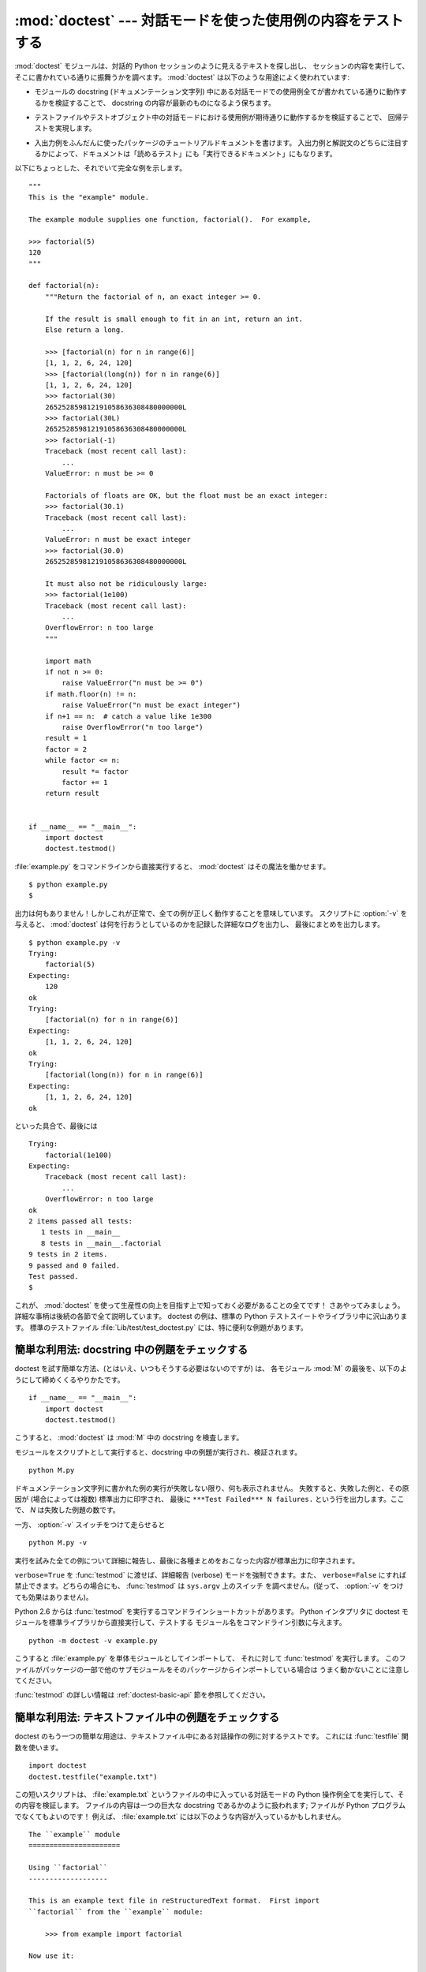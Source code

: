 :mod:`doctest` --- 対話モードを使った使用例の内容をテストする
=============================================================

.. module:: doctest
   :synopsis: docstring の中のテストコード.
.. moduleauthor:: Tim Peters <tim@python.org>
.. sectionauthor:: Tim Peters <tim@python.org>
.. sectionauthor:: Moshe Zadka <moshez@debian.org>
.. sectionauthor:: Edward Loper <edloper@users.sourceforge.net>


.. The :mod:`doctest` module searches for pieces of text that look like interactive
.. Python sessions, and then executes those sessions to verify that they work
.. exactly as shown.  There are several common ways to use doctest:

:mod:`doctest` モジュールは、対話的 Python セッションのように見えるテキストを探し出し、
セッションの内容を実行して、そこに書かれている通りに振舞うかを調べます。
:mod:`doctest` は以下のような用途によく使われています:


.. * To check that a module's docstrings are up-to-date by verifying that all
..   interactive examples still work as documented.

* モジュールの docstring (ドキュメンテーション文字列) 中にある対話モードでの使用例全てが書かれている通りに動作するかを検証することで、
  docstring の内容が最新のものになるよう保ちます。


.. * To perform regression testing by verifying that interactive examples from a
..   test file or a test object work as expected.

* テストファイルやテストオブジェクト中の対話モードにおける使用例が期待通りに動作するかを検証することで、
  回帰テストを実現します。


.. * To write tutorial documentation for a package, liberally illustrated with
..   input-output examples.  Depending on whether the examples or the expository text
..   are emphasized, this has the flavor of "literate testing" or "executable
..   documentation".

* 入出力例をふんだんに使ったパッケージのチュートリアルドキュメントを書けます。
  入出力例と解説文のどちらに注目するかによって、ドキュメントは「読めるテスト」にも「実行できるドキュメント」にもなります。


.. Here's a complete but small example module:

以下にちょっとした、それでいて完全な例を示します。


::

   """
   This is the "example" module.

   The example module supplies one function, factorial().  For example,

   >>> factorial(5)
   120
   """

   def factorial(n):
       """Return the factorial of n, an exact integer >= 0.

       If the result is small enough to fit in an int, return an int.
       Else return a long.

       >>> [factorial(n) for n in range(6)]
       [1, 1, 2, 6, 24, 120]
       >>> [factorial(long(n)) for n in range(6)]
       [1, 1, 2, 6, 24, 120]
       >>> factorial(30)
       265252859812191058636308480000000L
       >>> factorial(30L)
       265252859812191058636308480000000L
       >>> factorial(-1)
       Traceback (most recent call last):
           ...
       ValueError: n must be >= 0

       Factorials of floats are OK, but the float must be an exact integer:
       >>> factorial(30.1)
       Traceback (most recent call last):
           ...
       ValueError: n must be exact integer
       >>> factorial(30.0)
       265252859812191058636308480000000L

       It must also not be ridiculously large:
       >>> factorial(1e100)
       Traceback (most recent call last):
           ...
       OverflowError: n too large
       """

       import math
       if not n >= 0:
           raise ValueError("n must be >= 0")
       if math.floor(n) != n:
           raise ValueError("n must be exact integer")
       if n+1 == n:  # catch a value like 1e300
           raise OverflowError("n too large")
       result = 1
       factor = 2
       while factor <= n:
           result *= factor
           factor += 1
       return result


   if __name__ == "__main__":
       import doctest
       doctest.testmod()


.. If you run :file:`example.py` directly from the command line, :mod:`doctest`
.. works its magic:

:file:`example.py` をコマンドラインから直接実行すると、 :mod:`doctest` はその魔法を働かせます。


::

   $ python example.py
   $


.. There's no output!  That's normal, and it means all the examples worked.  Pass
.. :option:`-v` to the script, and :mod:`doctest` prints a detailed log of what
.. it's trying, and prints a summary at the end:

出力は何もありません！しかしこれが正常で、全ての例が正しく動作することを意味しています。
スクリプトに :option:`-v` を与えると、 :mod:`doctest`  は何を行おうとしているのかを記録した詳細なログを出力し、
最後にまとめを出力します。


::

   $ python example.py -v
   Trying:
       factorial(5)
   Expecting:
       120
   ok
   Trying:
       [factorial(n) for n in range(6)]
   Expecting:
       [1, 1, 2, 6, 24, 120]
   ok
   Trying:
       [factorial(long(n)) for n in range(6)]
   Expecting:
       [1, 1, 2, 6, 24, 120]
   ok


.. And so on, eventually ending with:

といった具合で、最後には


::

   Trying:
       factorial(1e100)
   Expecting:
       Traceback (most recent call last):
           ...
       OverflowError: n too large
   ok
   2 items passed all tests:
      1 tests in __main__
      8 tests in __main__.factorial
   9 tests in 2 items.
   9 passed and 0 failed.
   Test passed.
   $


.. That's all you need to know to start making productive use of :mod:`doctest`!
.. Jump in.  The following sections provide full details.  Note that there are many
.. examples of doctests in the standard Python test suite and libraries.
.. Especially useful examples can be found in the standard test file
.. :file:`Lib/test/test_doctest.py`.

これが、 :mod:`doctest` を使って生産性の向上を目指す上で知っておく必要があることの全てです！
さあやってみましょう。詳細な事柄は後続の各節で全て説明しています。
doctest の例は、標準の Python テストスイートやライブラリ中に沢山あります。
標準のテストファイル :file:`Lib/test/test_doctest.py`  には、特に便利な例題があります。


.. _doctest-simple-testmod:

簡単な利用法: docstring 中の例題をチェックする
----------------------------------------------

.. The simplest way to start using doctest (but not necessarily the way you'll
.. continue to do it) is to end each module :mod:`M` with:

doctest を試す簡単な方法、(とはいえ、いつもそうする必要はないのですが) は、
各モジュール :mod:`M` の最後を、以下のようにして締めくくるやりかたです。


::

   if __name__ == "__main__":
       import doctest
       doctest.testmod()


.. :mod:`doctest` then examines docstrings in module :mod:`M`.

こうすると、 :mod:`doctest` は :mod:`M` 中の docstring を検査します。


.. Running the module as a script causes the examples in the docstrings to get
.. executed and verified:

モジュールをスクリプトとして実行すると、docstring 中の例題が実行され、検証されます。


::

   python M.py


.. This won't display anything unless an example fails, in which case the failing
.. example(s) and the cause(s) of the failure(s) are printed to stdout, and the
.. final line of output is ``***Test Failed*** N failures.``, where *N* is the
.. number of examples that failed.

ドキュメンテーション文字列に書かれた例の実行が失敗しない限り、何も表示されません。
失敗すると、失敗した例と、その原因が (場合によっては複数) 標準出力に印字され、
最後に ``***Test Failed*** N failures.`` という行を出力します。ここで、 *N* は失敗した例題の数です。


.. Run it with the :option:`-v` switch instead:

一方、 :option:`-v` スイッチをつけて走らせると


::

   python M.py -v


.. and a detailed report of all examples tried is printed to standard output, along
.. with assorted summaries at the end.

実行を試みた全ての例について詳細に報告し、最後に各種まとめをおこなった内容が標準出力に印字されます。


.. You can force verbose mode by passing ``verbose=True`` to :func:`testmod`, or
.. prohibit it by passing ``verbose=False``.  In either of those cases,
.. ``sys.argv`` is not examined by :func:`testmod` (so passing :option:`-v` or not
.. has no effect).

``verbose=True`` を :func:`testmod` に渡せば、詳細報告 (verbose) モードを強制できます。また、
``verbose=False`` にすれば禁止できます。どちらの場合にも、 :func:`testmod` は ``sys.argv`` 上のスイッチ
を調べません。(従って、 :option:`-v` をつけても効果はありません)。


.. Since Python 2.6, there is also a command line shortcut for running
.. :func:`testmod`.  You can instruct the Python interpreter to run the doctest
.. module directly from the standard library and pass the module name(s) on the
.. command line:

Python 2.6 からは :func:`testmod` を実行するコマンドラインショートカットがあります。
Python インタプリタに doctest モジュールを標準ライブラリから直接実行して、テストする
モジュール名をコマンドライン引数に与えます。


::

   python -m doctest -v example.py


.. This will import :file:`example.py` as a standalone module and run
.. :func:`testmod` on it.  Note that this may not work correctly if the file is
.. part of a package and imports other submodules from that package.

こうすると :file:`example.py` を単体モジュールとしてインポートして、
それに対して :func:`testmod` を実行します。
このファイルがパッケージの一部で他のサブモジュールをそのパッケージからインポートしている場合は
うまく動かないことに注意してください。


.. For more information on :func:`testmod`, see section :ref:`doctest-basic-api`.

:func:`testmod` の詳しい情報は :ref:`doctest-basic-api` 節を参照してください。


.. _doctest-simple-testfile:

簡単な利用法: テキストファイル中の例題をチェックする
----------------------------------------------------

.. Another simple application of doctest is testing interactive examples in a text
.. file.  This can be done with the :func:`testfile` function:

doctest のもう一つの簡単な用途は、テキストファイル中にある対話操作の例に対するテストです。
これには :func:`testfile` 関数を使います。


::

   import doctest
   doctest.testfile("example.txt")


.. That short script executes and verifies any interactive Python examples
.. contained in the file :file:`example.txt`.  The file content is treated as if it
.. were a single giant docstring; the file doesn't need to contain a Python
.. program!   For example, perhaps :file:`example.txt` contains this:

この短いスクリプトは、 :file:`example.txt` というファイルの中に入っている対話モードの Python
操作例全てを実行して、その内容を検証します。
ファイルの内容は一つの巨大な docstring であるかのように扱われます; ファイルが Python
プログラムでなくてもよいのです！
例えば、 :file:`example.txt` には以下のような内容が入っているかもしれません。


::

   The ``example`` module
   ======================

   Using ``factorial``
   -------------------

   This is an example text file in reStructuredText format.  First import
   ``factorial`` from the ``example`` module:

       >>> from example import factorial

   Now use it:

       >>> factorial(6)
       120


.. Running ``doctest.testfile("example.txt")`` then finds the error in this
.. documentation:

``doctest.testfile("example.txt")`` を実行すると、このドキュメント内のエラーを見つけ出します。


::

   File "./example.txt", line 14, in example.txt
   Failed example:
       factorial(6)
   Expected:
       120
   Got:
       720


.. As with :func:`testmod`, :func:`testfile` won't display anything unless an
.. example fails.  If an example does fail, then the failing example(s) and the
.. cause(s) of the failure(s) are printed to stdout, using the same format as
.. :func:`testmod`.

:func:`testmod` と同じく、 :func:`testfile` は例題が失敗しない限り何も表示しません。
例題が失敗すると、失敗した例題とその原因が (場合によっては複数) :func:`testmod`
と同じ書式で標準出力に書き出されます。


.. By default, :func:`testfile` looks for files in the calling module's directory.
.. See section :ref:`doctest-basic-api` for a description of the optional arguments
.. that can be used to tell it to look for files in other locations.

デフォルトでは、 :func:`testfile` は自分自身を呼び出したモジュールのあるディレクトリを探します。
その他の場所にあるファイルを見に行くように :func:`testfile`
に指示するためのオプション引数についての説明は :ref:`doctest-basic-api`
節を参照してください。


.. Like :func:`testmod`, :func:`testfile`'s verbosity can be set with the
.. :option:`-v` command-line switch or with the optional keyword argument
.. *verbose*.

:func:`testmod` と同様に :func:`testfile` の冗長性 (verbosity) はコマンドラインスイッチ
:option:`-v` またはオプションのキーワード引数 *verbose* によって指定できます。


.. Since Python 2.6, there is also a command line shortcut for running
.. :func:`testfile`.  You can instruct the Python interpreter to run the doctest
.. module directly from the standard library and pass the file name(s) on the
.. command line:

Python 2.6 からは :func:`testfile` を実行するコマンドラインショートカットがあります。
Python インタプリタに doctest モジュールを標準ライブラリから直接実行して、テストする
モジュール名をコマンドライン引数に与えます。


::

   python -m doctest -v example.txt


.. Because the file name does not end with :file:`.py`, :mod:`doctest` infers that
.. it must be run with :func:`testfile`, not :func:`testmod`.

ファイル名が :file:`.py` で終っていないので、 :mod:`doctest` は :func:`testmod` ではなく
:func:`testfile` を使って実行するのだと判断します。


.. For more information on :func:`testfile`, see section :ref:`doctest-basic-api`.

:func:`testfile` の詳細は :ref:`doctest-basic-api` 節を参照してください。


.. _doctest-how-it-works:

doctest のからくり
------------------

.. This section examines in detail how doctest works: which docstrings it looks at,
.. how it finds interactive examples, what execution context it uses, how it
.. handles exceptions, and how option flags can be used to control its behavior.
.. This is the information that you need to know to write doctest examples; for
.. information about actually running doctest on these examples, see the following
.. sections.

この節では、doctest のからくり: どの docstring を見に行くのか、
どうやって対話操作例を見つけ出すのか、どんな実行コンテキストを使うのか、
例外をどう扱うか、上記の振る舞いを制御するためにどのようなオプションフラグを使うか、について詳しく吟味します。
こうした情報は、 doctest に対応した例題を書くために必要な知識です;
書いた例題に対して実際に doctest を実行する上で必要な情報については後続の節を参照してください。


.. _doctest-which-docstrings:

どのドキュメンテーション文字列が検証されるのか?
^^^^^^^^^^^^^^^^^^^^^^^^^^^^^^^^^^^^^^^^^^^^^^^

.. The module docstring, and all function, class and method docstrings are
.. searched.  Objects imported into the module are not searched.

モジュールのドキュメンテーション文字列、全ての関数、クラスおよびメソッドのドキュメンテーション文字列が検索されます。
モジュールに import されたオブジェクトは検索されません。


.. In addition, if ``M.__test__`` exists and "is true", it must be a dict, and each
.. entry maps a (string) name to a function object, class object, or string.
.. Function and class object docstrings found from ``M.__test__`` are searched, and
.. strings are treated as if they were docstrings.  In output, a key ``K`` in
.. ``M.__test__`` appears with name :

加えて、 ``M.__test__`` が存在し、 "真の値を持つ" 場合、この値は辞書で、辞書の各エントリは (文字列の) 名前を
関数オブジェクト、クラスオブジェクト、または文字列に対応付けていなくてはなりません。
``M.__test__``  から得られた関数およびクラスオブジェクトのドキュメンテーション文字列は、
その名前がプライベートなものでも検索され、
文字列の場合にはそれがドキュメンテーション文字列であるかのように直接検索を行います。
出力においては、 ``M.__test__``  におけるキー ``K`` は、


::

   <name of M>.__test__.K


のように表示されます。


.. Any classes found are recursively searched similarly, to test docstrings in
.. their contained methods and nested classes.

検索中に見つかったクラスも同様に再帰的に検索が行われ、
クラスに含まれているメソッドおよびネストされたクラスについて
ドキュメンテーション文字列のテストが行われます。


.. .. versionchanged:: 2.4
..    A "private name" concept is deprecated and no longer documented.

.. versionchanged:: 2.4
   "プライベート名" の概念は撤廃されたため、今後はドキュメントにしません.


.. _doctest-finding-examples:

ドキュメンテーション文字列内の例をどうやって認識するのか?
---------------------------------------------------------

.. In most cases a copy-and-paste of an interactive console session works fine, but
.. doctest isn't trying to do an exact emulation of any specific Python shell.  All
.. hard tab characters are expanded to spaces, using 8-column tab stops.  If you
.. don't believe tabs should mean that, too bad:  don't use hard tabs, or write
.. your own :class:`DocTestParser` class.

ほとんどの場合、対話コンソールセッション上でのコピー／ペーストはうまく動作します。
とはいえ、 :mod:`doctest` は特定の Python シェルの振る舞いを正確にエミュレーションしようとするわけではありません。
ハードタブは全て 8 カラムのタブストップを使ってスペースに展開されます。
従って、タブがそのように表現されると考えておかないととまずいことになります:
その場合は、ハードタブを使わないか、自前で :class:`DocTestParser` クラスを書いてください。


.. .. versionchanged:: 2.4
..    Expanding tabs to spaces is new; previous versions tried to preserve hard tabs,
..    with confusing results.

.. versionchanged:: 2.4
   新たにタブをスペースに展開するようになりました; 以前のバージョンはハードタブを保存しようとしていたので、
   混乱させるようなテスト結果になってしまっていました.


::

   >>> # comments are ignored
   >>> x = 12
   >>> x
   12
   >>> if x == 13:
   ...     print "yes"
   ... else:
   ...     print "no"
   ...     print "NO"
   ...     print "NO!!!"
   ...
   no
   NO
   NO!!!
   >>>


.. Any expected output must immediately follow the final ``'>>> '`` or ``'... '``
.. line containing the code, and the expected output (if any) extends to the next
.. ``'>>> '`` or all-whitespace line.

出力結果例  (expected output) は、コードを含む最後の ``'>>> '`` or ``'... '`` 行の直下に続きます。
また、出力結果例 (がある場合) は、次の ``'>>> '`` 行か、全て空白文字の行まで続きます。


.. The fine print:

細かな注意:


.. * Expected output cannot contain an all-whitespace line, since such a line is
..   taken to signal the end of expected output.  If expected output does contain a
..   blank line, put ``<BLANKLINE>`` in your doctest example each place a blank line
..   is expected.

* 出力結果例には、全て空白の行が入っていてはなりません。
  そのような行は出力結果例の終了を表すと見なされるからです。
  もし予想出力結果の内容に空白行が入っている場合には、空白行が入るべき場所全てに ``<BLANKLINE>`` を入れてください。


  .. .. versionchanged:: 2.4
  ..    ``<BLANKLINE>`` was added; there was no way to use expected output containing
  ..    empty lines in previous versions.

  .. versionchanged:: 2.4
     ``<BLANKLINE>`` を追加しました; 以前のバージョンでは、空白行の入った予想出力結果を扱う方法がありませんでした.


.. * Output to stdout is captured, but not output to stderr (exception tracebacks
..   are captured via a different means).

* stdout への出力は取り込まれますが、stderr は取り込まれません (例外発生時のトレースバックは別の方法で取り込まれます)。


.. * If you continue a line via backslashing in an interactive session, or for any
..   other reason use a backslash, you should use a raw docstring, which will
..   preserve your backslashes exactly as you type them:

* 対話セッションにおいて、バックスラッシュを用いて次の行に続ける場合や、
  その他の理由でバックスラッシュを用いる場合、raw docstring を使って
  バックスラッシュを入力どおりに扱わせるようにせねばなりません。


  ::

     >>> def f(x):
     ...     r'''Backslashes in a raw docstring: m\n'''
     >>> print f.__doc__
     Backslashes in a raw docstring: m\n


  .. Otherwise, the backslash will be interpreted as part of the string. For example,
  .. the "\\" above would be interpreted as a newline character.  Alternatively, you
  .. can double each backslash in the doctest version (and not use a raw string):

  こうしなければ、バックスラッシュは文字列の一部として解釈されてしまいます。
  例えば、上の例の "\\" は改行文字として認識されてしまうでしょう。
  こうする代わりに、(raw docstring を使わずに) doctest 版の中ではバックスラッシュを全て二重にしてもかまいません。


  ::

     >>> def f(x):
     ...     '''Backslashes in a raw docstring: m\\n'''
     >>> print f.__doc__
     Backslashes in a raw docstring: m\n


.. * The starting column doesn't matter:

* 開始カラムはどこでもかまいません。


  ::

     >>> assert "Easy!"
           >>> import math
               >>> math.floor(1.9)
               1.0


  .. and as many leading whitespace characters are stripped from the expected output
  .. as appeared in the initial ``'>>> '`` line that started the example.

  出力結果例の先頭部にある空白文字列は、例題の開始部分にあたる ``'>>> '`` 行の先頭にある空白文字列と同じだけはぎとられます。


.. _doctest-execution-context:

実行コンテキストとは何か?
-------------------------

.. By default, each time :mod:`doctest` finds a docstring to test, it uses a
.. *shallow copy* of :mod:`M`'s globals, so that running tests doesn't change the
.. module's real globals, and so that one test in :mod:`M` can't leave behind
.. crumbs that accidentally allow another test to work.  This means examples can
.. freely use any names defined at top-level in :mod:`M`, and names defined earlier
.. in the docstring being run. Examples cannot see names defined in other
.. docstrings.

デフォルトでは、 :mod:`doctest` はテストを行うべき docstring を見つけるたびに
:mod:`M` のグローバル名前空間の *浅いコピー* を使い、
テストの実行によってモジュールの実際のグローバル名前空間を変更しないようにし、
かつ :mod:`M` 内で行ったテストが痕跡を残して偶発的に別のテストを誤って動作させないようにしています。
従って、例題中では :mod:`M` 内のトップレベルで定義されたすべての名前と、
docstring ドキュメンテーション文字列が動作する以前に定義された名前を自由に使えます。
個々の例題は他の docstring 中で定義された名前を参照できません。


.. You can force use of your own dict as the execution context by passing
.. ``globs=your_dict`` to :func:`testmod` or :func:`testfile` instead.

:func:`testmod` や :func:`testfile` に ``globs=your_dict`` を渡し、
自前の辞書を実行コンテキストとして使うこともできます。


.. _doctest-exceptions:

例外はどう扱えばよいのですか?
-----------------------------

.. No problem, provided that the traceback is the only output produced by the
.. example:  just paste in the traceback. [#]_ Since tracebacks contain details
.. that are likely to change rapidly (for example, exact file paths and line
.. numbers), this is one case where doctest works hard to be flexible in what it
.. accepts.

例で生成される出力がトレースバックのみである限り問題ありません:
単にトレースバックを貼り付けてください。 [#]_
トレースバックには、頻繁に変更されがちな情報が入っている (例えばファイルパスや行番号など) ものなので、
受け入れるべきテスト結果に柔軟性を持たせようと doctest が苦労している部分の一つです。


.. Simple example:

簡単な例を示しましょう。


::

   >>> [1, 2, 3].remove(42)
   Traceback (most recent call last):
     File "<stdin>", line 1, in ?
   ValueError: list.remove(x): x not in list


.. That doctest succeeds if :exc:`ValueError` is raised, with the ``list.remove(x):
.. x not in list`` detail as shown.

この doctest は :exc:`ValueError` が送出され、かつ詳細情報に ``list.remove(x): x not in list``
が入っている場合にのみ成功します。


.. The expected output for an exception must start with a traceback header, which
.. may be either of the following two lines, indented the same as the first line of
.. the example:

例外が発生したときの予想出力はトレースバックヘッダから始まっていなければなりません。
トレースバックの形式は以下の二通りの行のいずれかでよく、
例題の最初の行と同じインデントでなければりません。


::

   Traceback (most recent call last):
   Traceback (innermost last):


.. The traceback header is followed by an optional traceback stack, whose contents
.. are ignored by doctest.  The traceback stack is typically omitted, or copied
.. verbatim from an interactive session.

トレースバックヘッダの後ろにトレースバックスタックを続けてもかまいませんが、
doctest はその内容を無視します。
普通はトレースバックスタックを無視するか、対話セッションからそのままコピーしてきます。


.. The traceback stack is followed by the most interesting part: the line(s)
.. containing the exception type and detail.  This is usually the last line of a
.. traceback, but can extend across multiple lines if the exception has a
.. multi-line detail:

トレースバックスタックの後ろにはもっとも有意義な部分、例外の型と詳細情報の入った行があります。
通常、この行はトレースバックの末尾にあるのですが、例外が複数行の詳細情報を持っている場合、
複数の行にわたることもあります。


::

   >>> raise ValueError('multi\n    line\ndetail')
   Traceback (most recent call last):
     File "<stdin>", line 1, in ?
   ValueError: multi
       line
   detail


.. The last three lines (starting with :exc:`ValueError`) are compared against the
.. exception's type and detail, and the rest are ignored.

上の例では、最後の 3 行 (:exc:`ValueError` から始まる行) における例外の型と詳細情報だけが比較され、
それ以外の部分は無視されます。


.. Best practice is to omit the traceback stack, unless it adds significant
.. documentation value to the example.  So the last example is probably better as:

例外を扱うコツは、例題をドキュメントとして読む上で明らかに価値のある情報でない限り、
トレースバックスタックは無視する、ということです。従って、先ほどの例は以下のように書くべきでしょう。


::

   >>> raise ValueError('multi\n    line\ndetail')
   Traceback (most recent call last):
       ...
   ValueError: multi
       line
   detail


.. Note that tracebacks are treated very specially.  In particular, in the
.. rewritten example, the use of ``...`` is independent of doctest's
.. :const:`ELLIPSIS` option.  The ellipsis in that example could be left out, or
.. could just as well be three (or three hundred) commas or digits, or an indented
.. transcript of a Monty Python skit.

トレースバックの扱いは非常に特殊なので注意してください。
特に、上の書き直した例題では、 ``...`` の扱いが doctest の
:const:`ELLIPSIS` オプションによって変わります。
この例での省略記号は何かの省略を表しているかもしれませんし、
コンマや数字が 3 個 (または 300 個) かもしれませんし、
Monty Python のスキットをインデントして書き写したものかもしれません。


.. Some details you should read once, but won't need to remember:

以下の詳細はずっと覚えておく必要はないのですが、一度目を通しておいてください:


.. * Doctest can't guess whether your expected output came from an exception
..   traceback or from ordinary printing.  So, e.g., an example that expects
..   ``ValueError: 42 is prime`` will pass whether :exc:`ValueError` is actually
..   raised or if the example merely prints that traceback text.  In practice,
..   ordinary output rarely begins with a traceback header line, so this doesn't
..   create real problems.

* doctest は予想出力の出所が print 文なのか例外なのかを推測できません。
  従って、例えば予想出力が ``ValueError: 42 is prime``  であるような例題は、
  :exc:`ValueError` が実際に送出された場合と、万が一予想出力と同じ文字列を
  print した場合の両方でパスしてしまいます。
  現実的には、通常の出力がトレースバックヘッダから始まることはないので、
  さしたる問題にはなりません。


.. * Each line of the traceback stack (if present) must be indented further than
..   the first line of the example, *or* start with a non-alphanumeric character.
..   The first line following the traceback header indented the same and starting
..   with an alphanumeric is taken to be the start of the exception detail.  Of
..   course this does the right thing for genuine tracebacks.

* トレースバックスタック (がある場合) の各行は、例題の最初の行よりも深くインデントされているか、
  *または* 英数文字以外で始まっていなければなりません。
  トレースバックヘッダ以後に現れる行のうち、インデントが等しく英数文字で始まる最初の行は
  例外の詳細情報が書かれた行とみなされるからです。
  もちろん、通常のトレースバックでは全く正しく動作します。


.. * When the :const:`IGNORE_EXCEPTION_DETAIL` doctest option is is specified,
..   everything following the leftmost colon is ignored.

* doctest のオプション :const:`IGNORE_EXCEPTION_DETAIL` を指定した場合、
  最も左端のコロン以後の内容が無視されます。


.. * The interactive shell omits the traceback header line for some
..   :exc:`SyntaxError`\ s.  But doctest uses the traceback header line to
..   distinguish exceptions from non-exceptions.  So in the rare case where you need
..   to test a :exc:`SyntaxError` that omits the traceback header, you will need to
..   manually add the traceback header line to your test example.

* 対話シェルでは、 :exc:`SyntaxError` の場合にトレースバックヘッダを無視することがあります。
  しかし doctest にとっては、例外を例外でないものと区別するためにトレースバックヘッダが必要です。
  そこで、トレースバックヘッダを省略するような :exc:`SyntaxError`
  をテストする必要があるというごく稀なケースでは、
  例題に自分で作ったトレースバックヘッダを追加する必要があるでしょう。


.. * For some :exc:`SyntaxError`\ s, Python displays the character position of the
..   syntax error, using a ``^`` marker:

* :exc:`SyntaxError` の場合、 Python は構文エラーの起きた場所を ``^`` マーカで表示します。


  ::

     >>> 1 1
       File "<stdin>", line 1
         1 1
           ^
     SyntaxError: invalid syntax


  .. Since the lines showing the position of the error come before the exception type
  .. and detail, they are not checked by doctest.  For example, the following test
  .. would pass, even though it puts the ``^`` marker in the wrong location:

  例外の型と詳細情報の前にエラー位置を示す行がくるため、 doctest はこの行を調べません。
  例えば、以下の例では、間違った場所に ``^`` マーカを入れてもパスしてしまいます。


  ::

     >>> 1 1
     Traceback (most recent call last):
       File "<stdin>", line 1
         1 1
         ^
     SyntaxError: invalid syntax


.. .. versionchanged:: 2.4
..    The ability to handle a multi-line exception detail, and the
..    :const:`IGNORE_EXCEPTION_DETAIL` doctest option, were added.

.. versionchanged:: 2.4
   複数行からなる例外の詳細情報を扱えるようにし、 doctest オプション :const:`IGNORE_EXCEPTION_DETAIL` を追加しました.


.. _doctest-options:

オプションフラグとディレクティブ
^^^^^^^^^^^^^^^^^^^^^^^^^^^^^^^^

.. A number of option flags control various aspects of doctest's behavior.
.. Symbolic names for the flags are supplied as module constants, which can be
.. or'ed together and passed to various functions.  The names can also be used in
.. doctest directives (see below).

doctest では、その挙動の様々な側面をたくさんのオプションフラグで制御しています。各フラグのシンボル名はモジュールの定数として提供されて
おり、論理和で組み合わせて様々な関数に渡せるようになっています。シンボル名は doctest のディレクティブ (directive, 下記参照) としても
使えます。


.. The first group of options define test semantics, controlling aspects of how
.. doctest decides whether actual output matches an example's expected output:

最初に説明するオプション群は、テストのセマンティクスを決めます。すなわち、実際にテストを実行したときの出力と例題中の予想出力とが一致しているかどうかを
doctest がどうやって判断するかを制御します:


.. data:: DONT_ACCEPT_TRUE_FOR_1

   .. By default, if an expected output block contains just ``1``, an actual output
   .. block containing just ``1`` or just ``True`` is considered to be a match, and
   .. similarly for ``0`` versus ``False``.  When :const:`DONT_ACCEPT_TRUE_FOR_1` is
   .. specified, neither substitution is allowed.  The default behavior caters to that
   .. Python changed the return type of many functions from integer to boolean;
   .. doctests expecting "little integer" output still work in these cases.  This
   .. option will probably go away, but not for several years.

   デフォルトでは、予想出力ブロックに単に ``1`` だけが入っており、実際の出力ブロックに ``1`` または ``True``
   だけが入っていた場合、これらの出力は一致しているとみなされます。
   ``0`` と ``False`` の場合も同様です。
   :const:`DONT_ACCEPT_TRUE_FOR_1` を指定すると、こうした値の読み替えを行いません。
   デフォルトの挙動で読み替えを行うのは、最近の Python で多くの関数の戻り値型が整数型からブール型に
   変更されたことに対応するためです; 読み替えを行う場合、"通常の整数" の出力を予想出力とするような
   doctest も動作します。このオプションはそのうち無くなるでしょうが、ここ数年はそのままでしょう。


.. data:: DONT_ACCEPT_BLANKLINE

   .. By default, if an expected output block contains a line containing only the
   .. string ``<BLANKLINE>``, then that line will match a blank line in the actual
   .. output.  Because a genuinely blank line delimits the expected output, this is
   .. the only way to communicate that a blank line is expected.  When
   .. :const:`DONT_ACCEPT_BLANKLINE` is specified, this substitution is not allowed.

   デフォルトでは、予想出力ブロックに ``<BLANKLINE>`` だけの入った行がある場合、
   その行は実際の出力における空行に一致するようになります。
   完全な空行を入れてしまうと予想出力がそこで終わっているとみなされてしまうため、
   空行を予想出力に入れたい場合にはこの方法を使わねばなりません。
   :const:`DONT_ACCEPT_BLANKLINE` を指定すると、 ``<BLANKLINE>`` の読み替えを行わなくなります。


.. data:: NORMALIZE_WHITESPACE

   .. When specified, all sequences of whitespace (blanks and newlines) are treated as
   .. equal.  Any sequence of whitespace within the expected output will match any
   .. sequence of whitespace within the actual output. By default, whitespace must
   .. match exactly. :const:`NORMALIZE_WHITESPACE` is especially useful when a line of
   .. expected output is very long, and you want to wrap it across multiple lines in
   .. your source.

   このフラグを指定すると、空白 (空白と改行文字) の列は互いに等価であるとみなします。
   予想出力における任意の空白列は実際の出力における任意の空白と一致します。
   デフォルトでは、空白は厳密に一致せねばなりません。
   :const:`NORMALIZE_WHITESPACE` は、予想出力の内容が非常に長いために、
   ソースコード中でその内容を複数行に折り返して書きたい場合に特に便利です。


.. data:: ELLIPSIS

   .. When specified, an ellipsis marker (``...``) in the expected output can match
   .. any substring in the actual output.  This includes substrings that span line
   .. boundaries, and empty substrings, so it's best to keep usage of this simple.
   .. Complicated uses can lead to the same kinds of "oops, it matched too much!"
   .. surprises that ``.*`` is prone to in regular expressions.

   このフラグを指定すると、予想出力中の省略記号マーカ (``...``)
   を実際の出力中の任意の部分文字列に一致させられます。
   部分文字列は行境界にわたるものや空文字列を含みます。
   従って、このフラグを使うのは単純な内容を対象にする場合にとどめましょう。
   複雑な使い方をすると、正規表現に ``.*`` を使ったときのように
   "あらら、省略部分をマッチがえてる (match too much) ！"  と驚くことになりかねません。


.. data:: IGNORE_EXCEPTION_DETAIL

   .. When specified, an example that expects an exception passes if an exception of
   .. the expected type is raised, even if the exception detail does not match.  For
   .. example, an example expecting ``ValueError: 42`` will pass if the actual
   .. exception raised is ``ValueError: 3*14``, but will fail, e.g., if
   .. :exc:`TypeError` is raised.

   このフラグを指定すると、予想される実行結果に例外が入るような例題で、
   予想通りの型の例外が送出された場合に、例外の詳細情報が一致していなくてもテストをパスさせます。
   例えば、予想出力が ``ValueError: 42`` であるような例題は、
   実際に送出された例外が ``ValueError: 3*14``  でもパスしますが、
   :exc:`TypeError` が送出されるといった場合にはパスしません。


   .. Note that a similar effect can be obtained using :const:`ELLIPSIS`, and
   .. :const:`IGNORE_EXCEPTION_DETAIL` may go away when Python releases prior to 2.4
   .. become uninteresting.  Until then, :const:`IGNORE_EXCEPTION_DETAIL` is the only
   .. clear way to write a doctest that doesn't care about the exception detail yet
   .. continues to pass under Python releases prior to 2.4 (doctest directives appear
   .. to be comments to them).  For example,

   :const:`ELLIPSIS` を使っても同様のことができ、 :const:`IGNORE_EXCEPTION_DETAIL`
   はリリース 2.4 以前の Python を使う人がほとんどいなくなった時期を見計らって
   撤廃するかもしれないので気をつけてください。
   それまでは、 :const:`IGNORE_EXCEPTION_DETAIL` は 2.4 以前の Python で
   例外の詳細については気にせずテストをパスさせるように
   doctest を書くための唯一の明確な方法です。例えば、


   ::

      >>> (1, 2)[3] = 'moo' #doctest: +IGNORE_EXCEPTION_DETAIL
      Traceback (most recent call last):
        File "<stdin>", line 1, in ?
      TypeError: object doesn't support item assignment


   .. passes under Python 2.4 and Python 2.3.  The detail changed in 2.4, to say "does
   .. not" instead of "doesn't".

   にすると、 Python 2.4 と Python 2.3 の両方でテストをパスさせられます。
   というのは、例外の詳細情報は 2.4 で変更され、 "doesn't" から "does not" と書くようになったからです。


.. data:: SKIP

   .. When specified, do not run the example at all.  This can be useful in contexts
   .. where doctest examples serve as both documentation and test cases, and an
   .. example should be included for documentation purposes, but should not be
   .. checked.  E.g., the example's output might be random; or the example might
   .. depend on resources which would be unavailable to the test driver.

   このフラグを指定すると、例題は一切実行されません。
   こうした機能は doctest の実行例がドキュメントとテストを兼ねていて、
   ドキュメントのためには含めておかなければならないけれどチェックされなくても良い、
   というような文脈で役に立ちます。
   例えば、実行例の出力がランダムであるとか、
   テスト機構には手が届かない資源に依存している場合などです。


   .. The SKIP flag can also be used for temporarily "commenting out" examples.

   SKIP フラグは一時的に例題を"コメントアウト"するのにも使えます。


.. data:: COMPARISON_FLAGS

   .. A bitmask or'ing together all the comparison flags above.

   上記の比較フラグ全ての論理和をとったビットマスクです。


.. The second group of options controls how test failures are reported:

二つ目のオプション群は、テストの失敗を報告する方法を制御します:


.. data:: REPORT_UDIFF

   .. When specified, failures that involve multi-line expected and actual outputs are
   .. displayed using a unified diff.

   このオプションを指定すると、複数行にわたる予想出力や実際の出力を、一元化 (unified) diff を使って表示します。


.. data:: REPORT_CDIFF

   .. When specified, failures that involve multi-line expected and actual outputs
   .. will be displayed using a context diff.

   このオプションを指定すると、複数行にわたる予想出力や実際の出力を、コンテキスト diff を使って表示します。


.. data:: REPORT_NDIFF

   .. When specified, differences are computed by ``difflib.Differ``, using the same
   .. algorithm as the popular :file:`ndiff.py` utility. This is the only method that
   .. marks differences within lines as well as across lines.  For example, if a line
   .. of expected output contains digit ``1`` where actual output contains letter
   .. ``l``, a line is inserted with a caret marking the mismatching column positions.

   このオプションを指定すると、予想出力と実際の出力との間の差分をよく知られている :file:`ndiff.py`
   ユーティリティと同じアルゴリズムを使っている ``difflib.Differ`` で分析します。
   これは、行単位の差分と同じように行内の差分にマーカをつけられるようにする唯一の手段です。
   例えば、予想出力のある行に数字の ``1`` が入っていて、実際の出力には ``l`` が入っている場合、
   不一致のおきているカラム位置を示すキャレットの入った行が一行挿入されます。


.. data:: REPORT_ONLY_FIRST_FAILURE

   .. When specified, display the first failing example in each doctest, but suppress
   .. output for all remaining examples.  This will prevent doctest from reporting
   .. correct examples that break because of earlier failures; but it might also hide
   .. incorrect examples that fail independently of the first failure.  When
   .. :const:`REPORT_ONLY_FIRST_FAILURE` is specified, the remaining examples are
   .. still run, and still count towards the total number of failures reported; only
   .. the output is suppressed.

   このオプションを指定すると、各 doctest で最初にエラーの起きた例題だけを表示し、
   それ以後の例題の出力を抑制します。これにより、正しく書かれた例題が、
   それ以前の例題の失敗によっておかしくなってしまった場合に、
   doctest がそれを報告しないようになります。
   とはいえ、最初に失敗を引き起こした例題とは関係なく誤って書かれた例題の報告も抑制してしまいます。
   :const:`REPORT_ONLY_FIRST_FAILURE` を指定した場合、例題がどこかで失敗しても、
   それ以後の例題を続けて実行し、失敗したテストの総数を報告します; 出力が抑制されるだけです。


.. data:: REPORTING_FLAGS

   .. A bitmask or'ing together all the reporting flags above.

   上記のエラー報告に関するフラグ全ての論理和をとったビットマスクです。


.. "Doctest directives" may be used to modify the option flags for individual
.. examples.  Doctest directives are expressed as a special Python comment
.. following an example's source code:

「doctest ディレクティブ」を使うと、個々の例題に対してオプションフラグの設定を変更できます。 doctest ディレクティブは特殊な Python
コメント文として表現され、例題のソースコードの後に続けます:


.. productionlist:: doctest
   directive: "#" "doctest:" `directive_options`
   directive_options: `directive_option` ("," `directive_option`)\*
   directive_option: `on_or_off` `directive_option_name`
   on_or_off: "+" \| "-"
   directive_option_name: "DONT_ACCEPT_BLANKLINE" \| "NORMALIZE_WHITESPACE" \| ...


.. Whitespace is not allowed between the ``+`` or ``-`` and the directive option
.. name.  The directive option name can be any of the option flag names explained
.. above.

``+`` や ``-`` とディレクティブオプション名の間に空白を入れてはなりません。
ディレクティブオプション名は上で説明したオプションフラグ名のいずれかです。


.. An example's doctest directives modify doctest's behavior for that single
.. example.  Use ``+`` to enable the named behavior, or ``-`` to disable it.

ある例題の doctest ディレクティブは、その例題だけの doctest の振る舞いを変えます。
ある特定の挙動を有効にしたければ ``+`` を、無効にしたければ ``-`` を使います。


.. For example, this test passes:

例えば、以下のテストはパスします。


::

   >>> print range(20) #doctest: +NORMALIZE_WHITESPACE
   [0,   1,  2,  3,  4,  5,  6,  7,  8,  9,
   10,  11, 12, 13, 14, 15, 16, 17, 18, 19]


.. Without the directive it would fail, both because the actual output doesn't have
.. two blanks before the single-digit list elements, and because the actual output
.. is on a single line.  This test also passes, and also requires a directive to do
.. so:

ディレクティブがない場合、実際の出力には一桁の数字の間に二つスペースが入っていないこと、
実際の出力は 1 行になることから、テストはパスしないはずです。
別のディレクティブを使って、このテストをパスさせることもできます。


::

   >>> print range(20) # doctest:+ELLIPSIS
   [0, 1, ..., 18, 19]


.. Multiple directives can be used on a single physical line, separated by commas:

複数のディレクティブは、一つの物理行の中にコンマで区切って指定できます。


::

   >>> print range(20) # doctest: +ELLIPSIS, +NORMALIZE_WHITESPACE
   [0,    1, ...,   18,    19]


.. If multiple directive comments are used for a single example, then they are
.. combined:

一つの例題中で複数のディレクティブコメントを使った場合、それらは組み合わされます。


::

   >>> print range(20) # doctest: +ELLIPSIS
   ...                 # doctest: +NORMALIZE_WHITESPACE
   [0,    1, ...,   18,    19]


.. As the previous example shows, you can add ``...`` lines to your example
.. containing only directives.  This can be useful when an example is too long for
.. a directive to comfortably fit on the same line:

前の例題で示したように、 ``...`` の後ろにディレクティブだけの入った行を例題のうしろに追加して書けます。
この書きかたは、例題が長すぎるためにディレクティブを同じ行に入れると収まりが悪い場合に便利です。


::

   >>> print range(5) + range(10,20) + range(30,40) + range(50,60)
   ... # doctest: +ELLIPSIS
   [0, ..., 4, 10, ..., 19, 30, ..., 39, 50, ..., 59]


.. Note that since all options are disabled by default, and directives apply only
.. to the example they appear in, enabling options (via ``+`` in a directive) is
.. usually the only meaningful choice.  However, option flags can also be passed to
.. functions that run doctests, establishing different defaults.  In such cases,
.. disabling an option via ``-`` in a directive can be useful.

デフォルトでは全てのオプションが無効になっており、ディレクティブは特定の例題だけに影響を及ぼすので、
通常意味があるのは有効にするためのオプション(``+`` のついたディレクティブ) だけです。
とはいえ、 doctest を実行する関数はオプションフラグを指定してデフォルトとは異なった挙動を実現できるので、
そのような場合には ``-`` を使った無効化オプションも意味を持ちます。


.. .. versionchanged:: 2.4
..    Constants :const:`DONT_ACCEPT_BLANKLINE`, :const:`NORMALIZE_WHITESPACE`,
..    :const:`ELLIPSIS`, :const:`IGNORE_EXCEPTION_DETAIL`, :const:`REPORT_UDIFF`,
..    :const:`REPORT_CDIFF`, :const:`REPORT_NDIFF`,
..    :const:`REPORT_ONLY_FIRST_FAILURE`, :const:`COMPARISON_FLAGS` and
..    :const:`REPORTING_FLAGS` were added; by default ``<BLANKLINE>`` in expected
..    output matches an empty line in actual output; and doctest directives were
..    added.

.. versionchanged:: 2.4
   定数 :const:`DONT_ACCEPT_BLANKLINE`, :const:`NORMALIZE_WHITESPACE`,
   :const:`ELLIPSIS`, :const:`IGNORE_EXCEPTION_DETAIL`, :const:`REPORT_UDIFF`,
   :const:`REPORT_CDIFF`, :const:`REPORT_NDIFF`,
   :const:`REPORT_ONLY_FIRST_FAILURE`, :const:`COMPARISON_FLAGS`,
   :const:`REPORTING_FLAGS` を追加しました。予想出力中の ``<BLANKLINE>`` がデフォルトで
   実際の出力中の空行にマッチするようになりました。また、 doctest ディレクティブが追加されました.


.. .. versionchanged:: 2.5
..    Constant :const:`SKIP` was added.

.. versionchanged:: 2.5
   定数 :const:`SKIP` が追加されました.


.. There's also a way to register new option flag names, although this isn't useful
.. unless you intend to extend :mod:`doctest` internals via subclassing:

新たなオプションフラグ名を登録する方法もありますが、 :mod:`doctest` の内部をサブクラスで拡張しない限り、意味はないでしょう:


.. function:: register_optionflag(name)

   .. Create a new option flag with a given name, and return the new flag's integer
   .. value.  :func:`register_optionflag` can be used when subclassing
   .. :class:`OutputChecker` or :class:`DocTestRunner` to create new options that are
   .. supported by your subclasses.  :func:`register_optionflag` should always be
   .. called using the following idiom:

   名前 *name* の新たなオプションフラグを作成し、作成されたフラグの整数値を返します。
   :func:`register_optionflag` は :class:`OutputChecker` や  :class:`DocTestRunner` をサブクラス化して、
   その中で新たに作成したオプションをサポートさせる際に使います。
   :func:`register_optionflag` は以下のような定形文で呼び出さねばなりません。


   ::

      MY_FLAG = register_optionflag('MY_FLAG')

   .. versionadded:: 2.4


.. _doctest-warnings:

注意
^^^^

.. :mod:`doctest` is serious about requiring exact matches in expected output.  If
.. even a single character doesn't match, the test fails.  This will probably
.. surprise you a few times, as you learn exactly what Python does and doesn't
.. guarantee about output.  For example, when printing a dict, Python doesn't
.. guarantee that the key-value pairs will be printed in any particular order, so a
.. test like :

:mod:`doctest` では、予想出力に対する厳密な一致を厳しく求めています。
一致しない文字が一文字でもあると、テストは失敗してしまいます。
このため、Python が出力に関して何を保証していて、何を保証していないかを正確に知っていないと幾度か混乱させられることでしょう。
例えば、辞書を出力する際、Python はキーと値のペアが常に特定の順番で並ぶよう保証してはいません。従って、以下のようなテスト


::

   >>> foo()
   {"Hermione": "hippogryph", "Harry": "broomstick"}


.. is vulnerable!  One workaround is to do :

は失敗するかもしれないのです! 回避するには


::

   >>> foo() == {"Hermione": "hippogryph", "Harry": "broomstick"}
   True


.. instead.  Another is to do :

とするのが一つのやり方です。別のやり方は、


::

   >>> d = foo().items()
   >>> d.sort()
   >>> d
   [('Harry', 'broomstick'), ('Hermione', 'hippogryph')]


です。


.. There are others, but you get the idea.

他にもありますが、自分で考えてみてください。


.. Another bad idea is to print things that embed an object address, like :

以下のように、オブジェクトアドレスを埋め込むような結果を print するのもよくありません。


::

   >>> id(1.0) # certain to fail some of the time
   7948648
   >>> class C: pass
   >>> C()   # the default repr() for instances embeds an address
   <__main__.C instance at 0x00AC18F0>


.. The :const:`ELLIPSIS` directive gives a nice approach for the last example:

:const:`ELLIPSIS` ディレクティブを使うと、上のような例をうまく解決できます。


::

   >>> C() #doctest: +ELLIPSIS
   <__main__.C instance at 0x...>


.. Floating-point numbers are also subject to small output variations across
.. platforms, because Python defers to the platform C library for float formatting,
.. and C libraries vary widely in quality here. :

浮動小数点数もまた、プラットフォーム間での微妙な出力の違いの原因となります。
というのも、Python は浮動小数点の書式化をプラットフォームの  C ライブラリにゆだねており、
この点では、C ライブラリはプラットフォーム間で非常に大きく異なっているからです。


::

   >>> 1./7  # risky
   0.14285714285714285
   >>> print 1./7 # safer
   0.142857142857
   >>> print round(1./7, 6) # much safer
   0.142857


.. Numbers of the form ``I/2.**J`` are safe across all platforms, and I often
.. contrive doctest examples to produce numbers of that form:

``I/2.**J`` の形式になる数値はどのプラットフォームでもうまく動作するので、
私はこの形式の数値を生成するように doctest の例題を工夫しています。


::

   >>> 3./4  # utterly safe
   0.75


.. Simple fractions are also easier for people to understand, and that makes for
.. better documentation.

このように、単分数 (simple fraction) を使えば、人間にとっても理解しやすくよいドキュメントになります。


.. _doctest-basic-api:

基本 API
--------

.. The functions :func:`testmod` and :func:`testfile` provide a simple interface to
.. doctest that should be sufficient for most basic uses.  For a less formal
.. introduction to these two functions, see sections :ref:`doctest-simple-testmod`
.. and :ref:`doctest-simple-testfile`.

関数 :func:`testmod` および :func:`testfile` は、基本的なほとんどの用途に十分な doctest
インタフェースを提供しています。これら二つの関数についてもっとくだけた説明を読みたければ、
:ref:`doctest-simple-testmod` 節および :ref:`doctest-simple-testfile` 節を参照してください。


.. function:: testfile(filename[, module_relative][, name][, package][, globs][, verbose][, report][, optionflags][, extraglobs][, raise_on_error][, parser][, encoding])

   .. All arguments except *filename* are optional, and should be specified in keyword
   .. form.

   *filename* 以外の引数は全てオプションで、キーワード引数形式で指定せねばなりません。


   .. Test examples in the file named *filename*.  Return ``(failure_count,
   .. test_count)``.

   *filename* に指定したファイル内にある例題をテストします。 ``(failure_count, test_count)`` を返します。


   .. Optional argument *module_relative* specifies how the filename should be
   .. interpreted:

   オプション引数の *module_relative* は、ファイル名をどのように解釈するかを指定します:


   .. * If *module_relative* is ``True`` (the default), then *filename* specifies an
   ..   OS-independent module-relative path.  By default, this path is relative to the
   ..   calling module's directory; but if the *package* argument is specified, then it
   ..   is relative to that package.  To ensure OS-independence, *filename* should use
   ..   ``/`` characters to separate path segments, and may not be an absolute path
   ..   (i.e., it may not begin with ``/``).

   * *module_relative* が ``True`` (デフォルト) の場合、 *filename* は OS
     に依存しないモジュールの相対パスになります。デフォルトでは、このパスは関数 :func:`testfile` を呼び出して
     いるモジュールからの相対パスになります; ただし、 *package* 引数を指定した場合には、パッケージからの相対になります。
     OS への依存性を除くため、 *filename*  ではパスを分割する文字に ``/`` を使わねばならず、
     絶対パスにしてはなりません (パス文字列を ``/`` で始めてはなりません)。


   .. * If *module_relative* is ``False``, then *filename* specifies an OS-specific
   ..   path.  The path may be absolute or relative; relative paths are resolved with
   ..   respect to the current working directory.

   * *module_relative* が ``False`` の場合、 *filename* は OS 依存のパスを示します。
     パスは絶対パスでも相対パスでもかまいません; 相対パスにした場合、現在の作業ディレクトリを基準に解決します。


   .. Optional argument *name* gives the name of the test; by default, or if ``None``,
   .. ``os.path.basename(filename)`` is used.

   オプション引数 *name* には、テストの名前を指定します; デフォルトの場合や ``None`` を指定した場合、
   ``os.path.basename(filename)`` になります。


   .. Optional argument *package* is a Python package or the name of a Python package
   .. whose directory should be used as the base directory for a module-relative
   .. filename.  If no package is specified, then the calling module's directory is
   .. used as the base directory for module-relative filenames.  It is an error to
   .. specify *package* if *module_relative* is ``False``.

   オプション引数 *package* には、 Python パッケージを指定するか、モジュール相対のファイル名の場合には
   相対の基準ディレクトリとなる Python パッケージの名前を指定します。
   パッケージを指定しない場合、関数を呼び出しているモジュールのディレクトリを相対の基準ディレクトリとして使います。
   *module_relative* を ``False`` に指定している場合、 *package* を指定するとエラーになります。


   .. Optional argument *globs* gives a dict to be used as the globals when executing
   .. examples.  A new shallow copy of this dict is created for the doctest, so its
   .. examples start with a clean slate. By default, or if ``None``, a new empty dict
   .. is used.

   オプション引数 *globs* には辞書を指定します。この辞書は、例題を実行する際のグローバル変数として用いられます。
   doctest はこの辞書の浅いコピーを生成するので、例題は白紙の状態からスタートします。
   デフォルトの場合や ``None`` を指定した場合、新たな空の辞書になります。


   .. Optional argument *extraglobs* gives a dict merged into the globals used to
   .. execute examples.  This works like :meth:`dict.update`:  if *globs* and
   .. *extraglobs* have a common key, the associated value in *extraglobs* appears in
   .. the combined dict.  By default, or if ``None``, no extra globals are used.  This
   .. is an advanced feature that allows parameterization of doctests.  For example, a
   .. doctest can be written for a base class, using a generic name for the class,
   .. then reused to test any number of subclasses by passing an *extraglobs* dict
   .. mapping the generic name to the subclass to be tested.

   オプション引数 *extraglobs* には辞書を指定します。この辞書は、例題を実行する際にグローバル変数にマージされます。
   マージは :meth:`dict.update` のように振舞います: *globs* と *extraglobs* との間に同じキー値がある場合、両者を合わせた
   辞書中には *extraglobs* の方の値が入ります。この仕様は、パラメタ付きで doctest を実行するという、やや進んだ機能です。
   例えば、一般的な名前を使って基底クラス向けに doctest を書いておき、
   その後で辞書で一般的な名前からテストしたいサブクラスへの対応付けを行う辞書を *extraglobs* に渡して、
   様々なサブクラスをテストできます。


   .. Optional argument *verbose* prints lots of stuff if true, and prints only
   .. failures if false; by default, or if ``None``, it's true if and only if ``'-v'``
   .. is in ``sys.argv``.

   オプション引数 *verbose* が真の場合、様々な情報を出力します。偽の場合にはテストの失敗だけを報告します。
   デフォルトの場合や ``None`` を指定した場合、 ``sys.argv`` に ``-v`` を指定しない限りこの値は真になりません。


   .. Optional argument *report* prints a summary at the end when true, else prints
   .. nothing at the end.  In verbose mode, the summary is detailed, else the summary
   .. is very brief (in fact, empty if all tests passed).

   オプション引数 *report* が真の場合、テストの最後にサマリを出力します。
   それ以外の場合には何も出力しません。
   verbose モードの場合、サマリには詳細な情報を出力しますが、
   そうでない場合にはサマリはとても簡潔になります (実際には、全てのテストが成功した場合には何も出力しません)。


   .. Optional argument *optionflags* or's together option flags.  See section
   .. :ref:`doctest-options`.

   オプション引数 *optionflags* は、各オプションフラグの論理和をとった値を指定します。 :ref:`doctest-options`
   節を参照してください。


   .. Optional argument *raise_on_error* defaults to false.  If true, an exception is
   .. raised upon the first failure or unexpected exception in an example.  This
   .. allows failures to be post-mortem debugged. Default behavior is to continue
   .. running examples.

   オプション引数 *raise_on_error* の値はデフォルトでは偽です。
   真にすると、最初のテスト失敗や予期しない例外が起きたときに例外を送出します。
   このオプションを使うと、失敗の原因を検死デバッグ (post-mortem debug) できます。
   デフォルトの動作では、例題の実行を継続します。


   .. Optional argument *parser* specifies a :class:`DocTestParser` (or subclass) that
   .. should be used to extract tests from the files.  It defaults to a normal parser
   .. (i.e., ``DocTestParser()``).

   オプション引数 *parser* には、 :class:`DocTestParser` (またはそのサブクラス) を指定します。
   このクラスはファイルから例題を抽出するために使われます。デフォルトでは通常のパーザ  (``DocTestParser()``) です。


   .. Optional argument *encoding* specifies an encoding that should be used to
   .. convert the file to unicode.

   オプション引数 *encoding* にはファイルをユニコードに変換する際に使われるエンコーディングを指定します。


   .. versionadded:: 2.4


   .. .. versionchanged:: 2.5
   ..    The parameter *encoding* was added.

   .. versionchanged:: 2.5
      *encoding* パラメタが追加されました.


.. function:: testmod([m][, name][, globs][, verbose][, report][, optionflags][, extraglobs][, raise_on_error][, exclude_empty])

   .. All arguments are optional, and all except for *m* should be specified in
   .. keyword form.

   引数は全てオプションで、 *m* 以外の引数はキーワード引数として指定せねばなりません。


   .. Test examples in docstrings in functions and classes reachable from module *m*
   .. (or module :mod:`__main__` if *m* is not supplied or is ``None``), starting with
   .. ``m.__doc__``.

   モジュール *m* (*m* を指定しないか ``None`` にした場合には :mod:`__main__`) から到達可能な関数およびクラスの
   docstring 内にある例題をテストします。 ``m.__doc__`` 内の例題からテストを開始します。


   .. Also test examples reachable from dict ``m.__test__``, if it exists and is not
   .. ``None``.  ``m.__test__`` maps names (strings) to functions, classes and
   .. strings; function and class docstrings are searched for examples; strings are
   .. searched directly, as if they were docstrings.

   また、辞書 ``m.__test__`` が存在し、 ``None``  でない場合、この辞書から到達できる例題もテストします。
   ``m.__test__`` は、(文字列の) 名前から関数、クラスおよび文字列への対応付けを行っています。
   関数およびクラスの場合には、その docstring 内から例題を検索します。
   文字列の場合には、docstring と同じようにして例題の検索を直接実行します。


   .. Only docstrings attached to objects belonging to module *m* are searched.

   モジュール *m* に属するオブジェクトにつけられた docstrings のみを検索します。


   .. Return ``(failure_count, test_count)``.

   ``(failure_count, test_count)`` を返します。


   .. Optional argument *name* gives the name of the module; by default, or if
   .. ``None``, ``m.__name__`` is used.

   オプション引数 *name* には、モジュールの名前を指定します。デフォルトの場合や ``None`` を指定した場合には、
   ``m.__name__`` を使います。


   .. Optional argument *exclude_empty* defaults to false.  If true, objects for which
   .. no doctests are found are excluded from consideration. The default is a backward
   .. compatibility hack, so that code still using :meth:`doctest.master.summarize` in
   .. conjunction with :func:`testmod` continues to get output for objects with no
   .. tests. The *exclude_empty* argument to the newer :class:`DocTestFinder`
   .. constructor defaults to true.

   オプション引数 *exclude_empty* はデフォルトでは偽になっています。
   この値を真にすると、doctest を持たないオブジェクトを考慮から外します。
   デフォルトの設定は依存のバージョンとの互換性を考えたハックであり、 :meth:`doctest.master.summarize` と
   :func:`testmod` を合わせて利用しているようなコードでも、
   テスト例題を持たないオブジェクトから出力を得るようにしています。
   新たに追加された :class:`DocTestFinder` のコンストラクタの *exclude_empty* はデフォルトで真になります。


   .. Optional arguments *extraglobs*, *verbose*, *report*, *optionflags*,
   .. *raise_on_error*, and *globs* are the same as for function :func:`testfile`
   .. above, except that *globs* defaults to ``m.__dict__``.

   オプション引数 *extraglobs*, *verbose*, *report*, *optionflags*, *raise_on_error*, および
   *globs* は上で説明した :func:`testfile` の引数と同じです。ただし、 *globs* のデフォルト値は ``m.__dict__``
   になります。


   .. .. versionchanged:: 2.3
   ..    The parameter *optionflags* was added.

   .. versionchanged:: 2.3
      *optionflags* パラメタを追加しました.


   .. .. versionchanged:: 2.4
   ..    The parameters *extraglobs*, *raise_on_error* and *exclude_empty* were added.

   .. versionchanged:: 2.4
      *extraglobs*, *raise_on_error* および *exclude_empty* パラメタを追加しました.


   .. .. versionchanged:: 2.5
   ..    The optional argument *isprivate*, deprecated in 2.4, was removed.

   .. versionchanged:: 2.5
      オプション引数 *isprivate* は、2.4 では非推奨でしたが、廃止されました.


.. There's also a function to run the doctests associated with a single object.
.. This function is provided for backward compatibility.  There are no plans to
.. deprecate it, but it's rarely useful:

単一のオブジェクトに関連付けられた doctest を実行するための関数もあります。
この関数は以前のバージョンとの互換性のために提供されています。
この関数を撤廃する予定はありませんが、役に立つことはほとんどありません:


.. function:: run_docstring_examples(f, globs[, verbose][, name][, compileflags][, optionflags])

   .. Test examples associated with object *f*; for example, *f* may be a module,
   .. function, or class object.

   オブジェクト *f* に関連付けられた例題をテストします。 *f* はモジュール、関数、またはクラスオブジェクトです。


   .. A shallow copy of dictionary argument *globs* is used for the execution context.

   引数 *globs* に辞書を指定すると、その浅いコピーを実行コンテキストに使います。


   .. Optional argument *name* is used in failure messages, and defaults to
   .. ``"NoName"``.

   オプション引数 *name* はテスト失敗時のメッセージに使われます。デフォルトの値は ``NoName`` です。


   .. If optional argument *verbose* is true, output is generated even if there are no
   .. failures.  By default, output is generated only in case of an example failure.

   オプション引数 *verbose* の値を真にすると、テストが失敗しなくても出力を生成します。
   デフォルトでは、例題のテストに失敗したときのみ出力を生成します。


   .. Optional argument *compileflags* gives the set of flags that should be used by
   .. the Python compiler when running the examples.  By default, or if ``None``,
   .. flags are deduced corresponding to the set of future features found in *globs*.

   オプション引数 *compileflags* には、例題を実行するときに Python バイトコードコンパイラが使うフラグを指定します。
   デフォルトの場合や ``None`` を指定した場合、フラグは *globs* 内にある future 機能セットに対応したものになります。


   .. Optional argument *optionflags* works as for function :func:`testfile` above.

   オプション引数 *optionflags* は、上で述べた :func:`testfile` と同様の働きをします。


.. _doctest-unittest-api:

単位テスト API
--------------

.. As your collection of doctest'ed modules grows, you'll want a way to run all
.. their doctests systematically.  Prior to Python 2.4, :mod:`doctest` had a barely
.. documented :class:`Tester` class that supplied a rudimentary way to combine
.. doctests from multiple modules. :class:`Tester` was feeble, and in practice most
.. serious Python testing frameworks build on the :mod:`unittest` module, which
.. supplies many flexible ways to combine tests from multiple sources.  So, in
.. Python 2.4, :mod:`doctest`'s :class:`Tester` class is deprecated, and
.. :mod:`doctest` provides two functions that can be used to create :mod:`unittest`
.. test suites from modules and text files containing doctests.  These test suites
.. can then be run using :mod:`unittest` test runners:

doctest 化したモジュールのコレクションが増えるにつれ、全ての doctest
をシステマティックに実行したいと思うようになるはずです。
Python 2.4  以前の :mod:`doctest` には :class:`Tester`
というほとんどドキュメント化されていないクラスがあり、
複数のモジュールの doctest を統合する初歩的な手段を提供していました。
:class:`Tester` は非力であり、実際のところ、もっときちんとした Python
のテストフレームワークが :mod:`unittest` モジュールで構築されており、
複数のソースコードからのテストを統合する柔軟な方法を提供しています。
そこで Python 2.4 では :mod:`doctest` の :class:`Tester` クラスを撤廃し、
モジュールや doctest の入ったテキストファイルから :mod:`unittest`
テストスイートを作成できるような二つの関数を :mod:`doctest` 側で提供するようにしました。
こうしたテストスイートは、 :mod:`unittest` のテストランナを使って実行できます。


::

   import unittest
   import doctest
   import my_module_with_doctests, and_another

   suite = unittest.TestSuite()
   for mod in my_module_with_doctests, and_another:
       suite.addTest(doctest.DocTestSuite(mod))
   runner = unittest.TextTestRunner()
   runner.run(suite)


.. There are two main functions for creating :class:`unittest.TestSuite` instances
.. from text files and modules with doctests:

doctest の入ったテキストファイルやモジュールから :class:`unittest.TestSuite` インスタンスを生成するための
主な関数は二つあります:


.. function:: DocFileSuite(*paths, [module_relative][, package][, setUp][, tearDown][, globs][, optionflags][, parser][, encoding])

   .. Convert doctest tests from one or more text files to a
   .. :class:`unittest.TestSuite`.

   単一または複数のテキストファイルに入っている doctest 形式のテストを、 :class:`unittest.TestSuite`
   インスタンスに変換します。


   .. The returned :class:`unittest.TestSuite` is to be run by the unittest framework
   .. and runs the interactive examples in each file.  If an example in any file
   .. fails, then the synthesized unit test fails, and a :exc:`failureException`
   .. exception is raised showing the name of the file containing the test and a
   .. (sometimes approximate) line number.

   この関数の返す :class:`unittest.TestSuite` インスタンスは、 unittest
   フレームワークで動作させ、各ファイルの例題を対話的に実行するためのものです。
   ファイル内の何らかの例題の実行に失敗すると、この関数で生成した単位テストは失敗し、
   該当するテストの入っているファイルの名前と、 (場合によりだいたいの) 行番号の入った :exc:`failureException`
   例外を送出します。


   .. Pass one or more paths (as strings) to text files to be examined.

   関数には、テストを行いたい一つまたは複数のファイルへのパスを (文字列で) 渡します。


   .. Options may be provided as keyword arguments:

   :func:`DocFileSuite` には、キーワード引数でオプションを指定できます:


   .. Optional argument *module_relative* specifies how the filenames in *paths*
   .. should be interpreted:

   オプション引数 *module_relative* は *paths* に指定したファイル名をどのように解釈するかを指定します:


   .. * If *module_relative* is ``True`` (the default), then each filename in
   ..   *paths* specifies an OS-independent module-relative path.  By default, this
   ..   path is relative to the calling module's directory; but if the *package*
   ..   argument is specified, then it is relative to that package.  To ensure
   ..   OS-independence, each filename should use ``/`` characters to separate path
   ..   segments, and may not be an absolute path (i.e., it may not begin with
   ..   ``/``).

   * *module_relative* が ``True`` (デフォルト) の場合、 *filename* は OS
     に依存しないモジュールの相対パスになります。デフォルトでは、このパスは関数 :func:`testfile` を呼び出して
     いるモジュールからの相対パスになります; ただし、 *package* 引数を指定した場合には、
     パッケージからの相対になります。 OS への依存性を除くため、 *filename* ではパスを分割する文字に
     ``/`` を使わねばならず、絶対パスにしてはなりません (パス文字列を ``/`` で始めてはなりません)。


   .. * If *module_relative* is ``False``, then each filename in *paths* specifies
   ..   an OS-specific path.  The path may be absolute or relative; relative paths
   ..   are resolved with respect to the current working directory.

   * *module_relative* が ``False`` の場合、 *filename* は OS 依存のパスを示します。パスは絶対パスでも相対パスでも
     かまいません; 相対パスにした場合、現在の作業ディレクトリを基準に解決します。


   .. Optional argument *package* is a Python package or the name of a Python
   .. package whose directory should be used as the base directory for
   .. module-relative filenames in *paths*.  If no package is specified, then the
   .. calling module's directory is used as the base directory for module-relative
   .. filenames.  It is an error to specify *package* if *module_relative* is
   .. ``False``.

   オプション引数 *package* には、 Python パッケージを指定するか、
   モジュール相対のファイル名の場合には相対の基準ディレクトリとなる Python パッケージの名前を指定します。
   パッケージを指定しない倍、関数を呼び出しているモジュールのディレクトリを相対の基準ディレクトリとして使います。
   *module_relative* を ``False`` に指定している場合、 *package* を指定するとエラーになります。


   .. Optional argument *setUp* specifies a set-up function for the test suite.
   .. This is called before running the tests in each file.  The *setUp* function
   .. will be passed a :class:`DocTest` object.  The setUp function can access the
   .. test globals as the *globs* attribute of the test passed.

   オプション引数 *setUp* には、テストスイートのセットアップに使う関数を指定します。
   この関数は、各ファイルのテストを実行する前に呼び出されます。
   *setUp* 関数は :class:`DocTest` オブジェクトに引き渡されます。
   *setUp* は *globs* 属性を介してテストのグローバル変数にアクセスできます。


   .. Optional argument *tearDown* specifies a tear-down function for the test
   .. suite.  This is called after running the tests in each file.  The *tearDown*
   .. function will be passed a :class:`DocTest` object.  The setUp function can
   .. access the test globals as the *globs* attribute of the test passed.

   オプション引数 *tearDown* には、テストを解体 (tear-down) するための関数を指定します。
   この関数は、各ファイルのテストの実行を終了するたびに呼び出されます。
   *tearDown* 関数は :class:`DocTest`  オブジェクトに引き渡されます。
   *tearDown* は *globs* 属性を介してテストのグローバル変数にアクセスできます。


   .. Optional argument *globs* is a dictionary containing the initial global
   .. variables for the tests.  A new copy of this dictionary is created for each
   .. test.  By default, *globs* is a new empty dictionary.

   オプション引数 *globs* は辞書で、テストのグローバル変数の初期値が入ります。
   この辞書は各テストごとに新たにコピーして使われます。
   デフォルトでは *globs* は空の新たな辞書です。


   .. Optional argument *optionflags* specifies the default doctest options for the
   .. tests, created by or-ing together individual option flags.  See section
   .. :ref:`doctest-options`. See function :func:`set_unittest_reportflags` below
   .. for a better way to set reporting options.

   オプション引数 *optionflags* には、テストを実行する際にデフォルトで適用される
   doctest オプションを OR で結合して指定します。
   :ref:`doctest-options` 節を参照してください。
   結果レポートに関するオプションの指定する上手いやり方は下記の :func:`set_unittest_reportflags`
   の説明を参照してください。


   .. Optional argument *parser* specifies a :class:`DocTestParser` (or subclass)
   .. that should be used to extract tests from the files.  It defaults to a normal
   .. parser (i.e., ``DocTestParser()``).

   オプション引数 *parser* には、ファイルからテストを抽出するために使う :class:`DocTestParser` (またはサブクラス)
   を指定します。デフォルトは通常のパーザ (``DocTestParser()``) です。


   .. Optional argument *encoding* specifies an encoding that should be used to
   .. convert the file to unicode.

   オプション引数 *encoding* にはファイルをユニコードに変換する際に使われるエンコーディングを指定します。


   .. versionadded:: 2.4


   .. .. versionchanged:: 2.5
   ..    The global ``__file__`` was added to the globals provided to doctests
   ..    loaded from a text file using :func:`DocFileSuite`.

   .. versionchanged:: 2.5
      グローバル変数 ``__file__`` が追加され :func:`DocFileSuite` を使ってテキストファイルから読み込まれた doctest
      に提供されます.


   .. .. versionchanged:: 2.5
   ..    The parameter *encoding* was added.

   .. versionchanged:: 2.5
      *encoding* パラメタが追加されました.


.. function:: DocTestSuite([module][, globs][, extraglobs][, test_finder][, setUp][, tearDown][, checker])

   .. Convert doctest tests for a module to a :class:`unittest.TestSuite`.

   doctest のテストを :class:`unittest.TestSuite` に変換します。


   .. The returned :class:`unittest.TestSuite` is to be run by the unittest framework
   .. and runs each doctest in the module.  If any of the doctests fail, then the
   .. synthesized unit test fails, and a :exc:`failureException` exception is raised
   .. showing the name of the file containing the test and a (sometimes approximate)
   .. line number.

   この関数の返す :class:`unittest.TestSuite` インスタンスは、 unittest フレームワークで動作させ、モジュール内の各
   doctest を実行するためのものです。何らかの doctest の実行に失敗すると、この関数で
   生成した単位テストは失敗し、該当するテストの入っているファイルの名前と、 (場合によりだいたいの) 行番号の入った :exc:`failureException`
   例外を送出します。


   .. Optional argument *module* provides the module to be tested.  It can be a module
   .. object or a (possibly dotted) module name.  If not specified, the module calling
   .. this function is used.

   オプション引数 *module* には、テストしたいモジュールの名前を指定します。 *module* にはモジュールオブジェクトまたは (ドット表記の)
   モジュール名を指定できます。 *module* を指定しない場合、この関数を呼び出しているモジュールになります。


   .. Optional argument *globs* is a dictionary containing the initial global
   .. variables for the tests.  A new copy of this dictionary is created for each
   .. test.  By default, *globs* is a new empty dictionary.

   オプション引数 *globs* は辞書で、テストのグローバル変数の初期値が入ります。この辞書は各テストごとに新たにコピーして使われ
   ます。デフォルトでは *glob* は空の新たな辞書です。


   .. Optional argument *extraglobs* specifies an extra set of global variables, which
   .. is merged into *globs*.  By default, no extra globals are used.

   オプション引数 *extraglobs* には追加のグローバル変数セットを指定します。この変数セットは *globs* に統合されます。
   デフォルトでは、追加のグローバル変数はありません。


   .. Optional argument *test_finder* is the :class:`DocTestFinder` object (or a
   .. drop-in replacement) that is used to extract doctests from the module.

   オプション引数 *test_finder* は、モジュールから doctest を抽出するための :class:`DocTestFinder` オブジェクト
   (またはその代用となるオブジェクト) です。


   .. Optional arguments *setUp*, *tearDown*, and *optionflags* are the same as for
   .. function :func:`DocFileSuite` above.

   オプション引数 *setUp* 、 *tearDown* 、および *optionflags* は上の :func:`DocFileSuite` と同じです。


   .. versionadded:: 2.3


   .. .. versionchanged:: 2.4
   ..    The parameters *globs*, *extraglobs*, *test_finder*, *setUp*, *tearDown*, and
   ..    *optionflags* were added; this function now uses the same search technique as
   ..    :func:`testmod`.

   .. versionchanged:: 2.4
      *globs*, *extraglobs*, *test_finder*, *setUp*, *tearDown*, および *optionflags*
      パラメタを追加しました。また、この関数は doctest の検索に :func:`testmod` と同じテクニックを使うようになりました.


.. Under the covers, :func:`DocTestSuite` creates a :class:`unittest.TestSuite` out
.. of :class:`doctest.DocTestCase` instances, and :class:`DocTestCase` is a
.. subclass of :class:`unittest.TestCase`. :class:`DocTestCase` isn't documented
.. here (it's an internal detail), but studying its code can answer questions about
.. the exact details of :mod:`unittest` integration.

:func:`DocTestSuite` は水面下では :class:`doctest.DocTestCase`
インスタンスから :class:`unittest.TestSuite` を作成しており、 :class:`DocTestCase`
は :class:`unittest.TestCase` のサブクラスになっています。 :class:`DocTestCase` についてはここでは説明しません
(これは内部実装上の詳細だからです) が、そのコードを調べてみれば、 :mod:`unittest` の組み込みの詳細に関する疑問を解決できるはずです。


.. Similarly, :func:`DocFileSuite` creates a :class:`unittest.TestSuite` out of
.. :class:`doctest.DocFileCase` instances, and :class:`DocFileCase` is a subclass
.. of :class:`DocTestCase`.

同様に、 :func:`DocFileSuite` は :class:`doctest.DocFileCase`
インスタンスから :class:`unittest.TestSuite` を作成し、 :class:`DocFileCase` は
:class:`DocTestCase` のサブクラスになっています。


.. So both ways of creating a :class:`unittest.TestSuite` run instances of
.. :class:`DocTestCase`.  This is important for a subtle reason: when you run
.. :mod:`doctest` functions yourself, you can control the :mod:`doctest` options in
.. use directly, by passing option flags to :mod:`doctest` functions.  However, if
.. you're writing a :mod:`unittest` framework, :mod:`unittest` ultimately controls
.. when and how tests get run.  The framework author typically wants to control
.. :mod:`doctest` reporting options (perhaps, e.g., specified by command line
.. options), but there's no way to pass options through :mod:`unittest` to
.. :mod:`doctest` test runners.

これにははっきりとした訳があります: :mod:`doctest`
関数を自分で実行する場合、オプションフラグを :mod:`doctest` 関数に渡すことで、 :mod:`doctest`
のオプションを直接操作できます。しかしながら、 :mod:`unittest` フレームワークを書いている場合には、いつどのようにテストを動作させるかを
:mod:`unittest` が完全に制御してしまいます。フレームワークの作者はたいてい、 :mod:`doctest` のレポートオプションを
(コマンドラインオプションで指定するなどして) 操作したいと考えますが、 :mod:`unittest` を介して :mod:`doctest`
のテストランナにオプションを渡す方法は存在しないのです。


.. For this reason, :mod:`doctest` also supports a notion of :mod:`doctest`
.. reporting flags specific to :mod:`unittest` support, via this function:

このため、 :mod:`doctest` では、以下の関数を使って、 :mod:`unittest` サポート
に特化したレポートフラグ表記方法もサポートしています:


.. function:: set_unittest_reportflags(flags)

   .. Set the :mod:`doctest` reporting flags to use.

   :mod:`doctest` のレポートフラグをセットします。


   .. Argument *flags* or's together option flags.  See section
   .. :ref:`doctest-options`.  Only "reporting flags" can be used.

   引数 *flags* にはオプションフラグを OR で結合して渡します。
   :ref:`doctest-options` 節を参照してください。「レポートフラグ」しか使えません。


   .. This is a module-global setting, and affects all future doctests run by module
   .. :mod:`unittest`:  the :meth:`runTest` method of :class:`DocTestCase` looks at
   .. the option flags specified for the test case when the :class:`DocTestCase`
   .. instance was constructed.  If no reporting flags were specified (which is the
   .. typical and expected case), :mod:`doctest`'s :mod:`unittest` reporting flags are
   .. or'ed into the option flags, and the option flags so augmented are passed to the
   .. :class:`DocTestRunner` instance created to run the doctest.  If any reporting
   .. flags were specified when the :class:`DocTestCase` instance was constructed,
   .. :mod:`doctest`'s :mod:`unittest` reporting flags are ignored.

   この関数で設定した内容はモジュール全体にわたる物であり、関数呼び出し以後に :mod:`unittest` モジュールから実行される全ての doctest
   に影響します: :class:`DocTestCase` の :meth:`runTest` メソッドは、 :class:`DocTestCase`
   インスタンスが作成された際に、現在のテストケースに指定されたオプションフラグを見に行きます。レポートフラグが指定されていない場合
   (通常の場合で、望ましいケースです)、 :mod:`doctest` の :mod:`unittest` レポートフラグが OR で結合され、doctest
   を実行するために作成される :class:`DocTestRunner`  インスタンスに渡されます。 :class:`DocTestCase`
   インスタンスを構築する際に何らかのレポートフラグが指定されていた場合、 :mod:`doctest` の :mod:`unittest`
   レポートフラグは無視されます。


   .. The value of the :mod:`unittest` reporting flags in effect before the function
   .. was called is returned by the function.

   この関数は、関数を呼び出す前に有効になっていた :mod:`unittest`  レポートフラグの値を返します。


   .. versionadded:: 2.4


.. _doctest-advanced-api:

拡張 API
--------

.. The basic API is a simple wrapper that's intended to make doctest easy to use.
.. It is fairly flexible, and should meet most users' needs; however, if you
.. require more fine-grained control over testing, or wish to extend doctest's
.. capabilities, then you should use the advanced API.

基本 API は、 doctest を使いやすくするための簡単なラッパであり、柔軟性があってほとんどのユーザの必要を満たしています; とはいえ、
もっとテストをきめ細かに制御したい場合や、 doctest の機能を拡張したい場合、拡張 API (advanced API) を使わねばなりません。


.. The advanced API revolves around two container classes, which are used to store
.. the interactive examples extracted from doctest cases:

拡張 API は、doctest ケースから抽出した対話モードでの例題を記憶するための二つのコンテナクラスを中心に構成されています:


.. * :class:`Example`: A single python :term:`statement`, paired with its expected
..   output.

* :class:`Example`: 1つの Python 文(:term:`statement`)と、その予想出力をペアにしたもの。


.. * :class:`DocTest`: A collection of :class:`Example`\ s, typically extracted
..   from a single docstring or text file.

* :class:`DocTest`: :class:`Example` の集まり。通常一つの docstring やテキストファイルから抽出されます。


.. Additional processing classes are defined to find, parse, and run, and check
.. doctest examples:

その他に、 doctest の例題を検索、パーズ、実行、チェックするための処理クラスが以下のように定義されています:


.. * :class:`DocTestFinder`: Finds all docstrings in a given module, and uses a
..   :class:`DocTestParser` to create a :class:`DocTest` from every docstring that
..   contains interactive examples.

* :class:`DocTestFinder`: 与えられたモジュールから全ての docstring を検索し、対話モードでの例題が入った各
  docstring から :class:`DocTestParser` を使って :class:`DocTest` を生成します。


.. * :class:`DocTestParser`: Creates a :class:`DocTest` object from a string (such
..   as an object's docstring).

* :class:`DocTestParser`: (オブジェクトにつけられた docstring のような) 文字列から :class:`DocTest`
  オブジェクトを生成します。


.. * :class:`DocTestRunner`: Executes the examples in a :class:`DocTest`, and uses
..   an :class:`OutputChecker` to verify their output.

* :class:`DocTestRunner`: :class:`DocTest` 内の例題を実行し、 :class:`OutputChecker`
  を使って出力を検証します。


.. * :class:`OutputChecker`: Compares the actual output from a doctest example with
..   the expected output, and decides whether they match.

* :class:`OutputChecker`: doctest 例題から実際に出力された結果を予想出力と比較し、両者が一致するか判別します。


.. The relationships among these processing classes are summarized in the following
.. diagram:

これらの処理クラスの関係を図にまとめると、以下のようになります。


::

                               list of:
   +------+                   +---------+
   |module| --DocTestFinder-> | DocTest | --DocTestRunner-> results
   +------+    |        ^     +---------+     |       ^    (printed)
               |        |     | Example |     |       |
               v        |     |   ...   |     v       |
              DocTestParser   | Example |   OutputChecker
                              +---------+


.. _doctest-doctest:

DocTest オブジェクト
^^^^^^^^^^^^^^^^^^^^


.. class:: DocTest(examples, globs, name, filename, lineno, docstring)

   .. A collection of doctest examples that should be run in a single namespace.  The
   .. constructor arguments are used to initialize the member variables of the same
   .. names.

   単一の名前空間内で実行される doctest 例題の集まりです。   コンストラクタの引数は :class:`DocTest` インスタンス中の同名の
   メンバ変数の初期化に使われます。


   .. versionadded:: 2.4


   .. :class:`DocTest` defines the following member variables.  They are initialized by
   .. the constructor, and should not be modified directly.

   :class:`DocTest` では、以下のメンバ変数を定義しています。
   これらの変数はコンストラクタで初期化されます。直接変更してはなりません。


   .. attribute:: examples

      .. A list of :class:`Example` objects encoding the individual interactive Python
      .. examples that should be run by this test.

      対話モードにおける例題それぞれをエンコードしていて、テストで実行される、 :class:`Example` オブジェクトからなるリストです。


   .. attribute:: globs

      .. The namespace (aka globals) that the examples should be run in. This is a
      .. dictionary mapping names to values.  Any changes to the namespace made by the
      .. examples (such as binding new variables) will be reflected in :attr:`globs`
      .. after the test is run.

      例題を実行する名前空間 (いわゆるグローバル変数) です。このメンバは、名前から値への対応付けを行っている辞書です。例題が名前空間に対して
      (新たな変数をバインドするなど) 何らかの変更を行った場合、 :attr:`globs` への反映はテストの実行後に起こります。


   .. attribute:: name

      .. A string name identifying the :class:`DocTest`.  Typically, this is the name
      .. of the object or file that the test was extracted from.

      :class:`DocTest` を識別する名前の文字列です。通常、この値はテストを取り出したオブジェクトかファイルの名前になります。


   .. attribute:: filename

      .. The name of the file that this :class:`DocTest` was extracted from; or
      .. ``None`` if the filename is unknown, or if the :class:`DocTest` was not
      .. extracted from a file.

      :class:`DocTest` を取り出したファイルの名前です; ファイル名が未知の場合や :class:`DocTest` をファイルから取り出したので
      ない場合には ``None`` になります。


   .. attribute:: lineno

      .. The line number within :attr:`filename` where this :class:`DocTest` begins, or
      .. ``None`` if the line number is unavailable.  This line number is zero-based
      .. with respect to the beginning of the file.

      :attr:`filename` 中で :class:`DocTest` のテスト例題が始まっている行の
      行番号です。行番号は、ファイルの先頭をゼロとして数えます。


   .. attribute:: docstring

      .. The string that the test was extracted from, or 'None' if the string is
      .. unavailable, or if the test was not extracted from a string.

      テストを取り出した docstring 自体を現す文字列です。 docstring 文字列を得られない場合や、文字列からテスト例題を取り出したのでない場合には
      ``None`` になります。


.. _doctest-example:

Example オブジェクト
^^^^^^^^^^^^^^^^^^^^


.. class:: Example(source, want[, exc_msg][, lineno][, indent][, options])

   .. A single interactive example, consisting of a Python statement and its expected
   .. output.  The constructor arguments are used to initialize the member variables
   .. of the same names.

   ひとつの Python 文と、それに対する予想出力からなる、単一の対話的モードの例題です。コンストラクタの引数は :class:`Example`
   インスタンス中の同名のメンバ変数の初期化に使われます。


   .. versionadded:: 2.4


   .. :class:`Example` defines the following member variables.  They are initialized by
   .. the constructor, and should not be modified directly.

   :class:`Example` では、以下のメンバ変数を定義しています。これらの変数はコンストラクタで初期化されます。直接変更してはなりません。


   .. attribute:: source

      .. A string containing the example's source code.  This source code consists of a
      .. single Python statement, and always ends with a newline; the constructor adds
      .. a newline when necessary.

      例題のソースコードが入った文字列です。ソースコードは単一の Python で、末尾は常に改行です。コンストラクタは必要に応じて改行を追加します。


   .. attribute:: want

      .. The expected output from running the example's source code (either from
      .. stdout, or a traceback in case of exception).  :attr:`want` ends with a
      .. newline unless no output is expected, in which case it's an empty string.  The
      .. constructor adds a newline when necessary.

      例題のソースコードを実行した際の予想出力 (標準出力と、例外が生じた場合にはトレースバック) です。 :attr:`want` の末尾は、予想出力が全く
      ない場合を除いて常に改行になります。予想出力がない場合には空文字列になります。コンストラクタは必要に応じて改行を追加します。


   .. attribute:: exc_msg

      .. The exception message generated by the example, if the example is expected to
      .. generate an exception; or ``None`` if it is not expected to generate an
      .. exception.  This exception message is compared against the return value of
      .. :func:`traceback.format_exception_only`.  :attr:`exc_msg` ends with a newline
      .. unless it's ``None``.  The constructor adds a newline if needed.

      例題が例外を生成すると予想される場合の例外メッセージです。例外を送出しない場合には ``None`` です。
      この例外メッセージは、 :func:`traceback.format_exception_only` の戻り値と比較されます。値が ``None``
      でない限り、 :attr:`exc_msg` は改行で終わっていなければなりません; コンストラクタは必要に応じて改行を追加します。


   .. attribute:: lineno

      .. The line number within the string containing this example where the example
      .. begins.  This line number is zero-based with respect to the beginning of the
      .. containing string.

      この例題の入っている文字列中における、例題の実行文のある行のの行番号です。行番号は文字列の先頭をゼロとして数えます。


   .. attribute:: indent

      .. The example's indentation in the containing string, i.e., the number of space
      .. characters that precede the example's first prompt.

      例題の入っている文字列のインデント、すなわち例題の最初のプロンプトより前にある空白文字の数です。


   .. attribute:: options

      .. A dictionary mapping from option flags to ``True`` or ``False``, which is used
      .. to override default options for this example.  Any option flags not contained
      .. in this dictionary are left at their default value (as specified by the
      .. :class:`DocTestRunner`'s :attr:`optionflags`). By default, no options are set.

      オプションフラグを ``True`` または ``False`` に対応付けている辞書です。例題に対するデフォルトオプションを上書きするために
      用いられます。この辞書に入っていないオプションフラグはデフォルトの状態 (:class:`DocTestrunner` の
      :attr:`optionflags` の内容) のままになります。


.. _doctest-doctestfinder:

DocTestFinder オブジェクト
^^^^^^^^^^^^^^^^^^^^^^^^^^


.. class:: DocTestFinder([verbose][, parser][, recurse][, exclude_empty])

   .. A processing class used to extract the :class:`DocTest`\ s that are relevant to
   .. a given object, from its docstring and the docstrings of its contained objects.
   .. :class:`DocTest`\ s can currently be extracted from the following object types:
   .. modules, functions, classes, methods, staticmethods, classmethods, and
   .. properties.

   与えられたオブジェクトについて、その docstring か、そのオブジェクトに入っているオブジェクトの docstring
   から :class:`DocTest` を抽出する処理クラスです。現在のところ、モジュール、関数、クラス、メソッド、静的メソッド、
   クラスメソッド、プロパティから :class:`DocTest` を抽出できます。


   .. The optional argument *verbose* can be used to display the objects searched by
   .. the finder.  It defaults to ``False`` (no output).

   オプション引数 *verbose* を使うと、抽出処理の対象となるオブジェクトを表示できます。デフォルトは ``False`` (出力をおこなわない) です。


   .. The optional argument *parser* specifies the :class:`DocTestParser` object (or a
   .. drop-in replacement) that is used to extract doctests from docstrings.

   オプション引数 *parser* には、 docstring から :class:`DocTest` を
   抽出するのに使う :class:`DocTestParser` オブジェクト (またはその代替となるオブジェクト) を指定します。


   .. If the optional argument *recurse* is false, then :meth:`DocTestFinder.find`
   .. will only examine the given object, and not any contained objects.

   オプション引数 *recurse* が偽の場合、 :meth:`DocTestFinder.find`
   は与えられたオブジェクトだけを調べ、そのオブジェクトに入っている他のオブジェクトを調べません。


   .. If the optional argument *exclude_empty* is false, then
   .. :meth:`DocTestFinder.find` will include tests for objects with empty docstrings.

   オプション引数 *exclude_empty* が偽の場合、 :meth:`DocTestFinder.find` は空の docstring
   を持つオブジェクトもテスト対象に含めます。


   .. versionadded:: 2.4


   .. :class:`DocTestFinder` defines the following method:

   :class:`DocTestFinder` では以下のメソッドを定義しています:


   .. method:: find(obj[, name][, module][, globs][, extraglobs])

      .. Return a list of the :class:`DocTest`\ s that are defined by *obj*'s
      .. docstring, or by any of its contained objects' docstrings.

      *obj* または *obj* 内に入っているオブジェクトの docstring 中で定義されている
      :class:`DocTest` のリストを返します。


      .. The optional argument *name* specifies the object's name; this name will be
      .. used to construct names for the returned :class:`DocTest`\ s.  If *name* is
      .. not specified, then ``obj.__name__`` is used.

      オプション引数 *name* には、オブジェクトの名前を指定します。
      この名前は、関数が返す :class:`DocTest` の名前になります。
      *name* を指定しない場合、 ``obj.__name__`` を使います。


      .. The optional parameter *module* is the module that contains the given object.
      .. If the module is not specified or is None, then the test finder will attempt
      .. to automatically determine the correct module.  The object's module is used:

      オプションのパラメタ *module* は、指定したオブジェクトを収めているモジュールを指定します。
      *module* を指定しないか、 :const:`None` を指定した場合には、
      正しいモジュールを自動的に決定しようと試みます。
      オブジェクトのモジュールは以下のような役割を果たします:


      .. * As a default namespace, if *globs* is not specified.

      * *globs* を指定していない場合、オブジェクトのモジュールはデフォルトの名前空間になります。


      .. * To prevent the DocTestFinder from extracting DocTests from objects that are
      ..   imported from other modules.  (Contained objects with modules other than
      ..   *module* are ignored.)

      * 他のモジュールから import されたオブジェクトに対して :class:`DocTestFinder` が :class:`DocTest`
        を抽出するのを避けるために使います (*module* 由来でないオブジェクトを無視します)。


      .. * To find the name of the file containing the object.

      * オブジェクトの入っているファイル名を調べるために使います。


      .. * To help find the line number of the object within its file.

      * オブジェクトがファイル内の何行目にあるかを調べる手助けにします。


      .. If *module* is ``False``, no attempt to find the module will be made.  This is
      .. obscure, of use mostly in testing doctest itself: if *module* is ``False``, or
      .. is ``None`` but cannot be found automatically, then all objects are considered
      .. to belong to the (non-existent) module, so all contained objects will
      .. (recursively) be searched for doctests.

      *module* が ``False`` の場合には、モジュールの検索を試みません。
      これは正確さを欠くような使い方で、通常 doctest 自体のテストにしかつかいません。
      *module* が ``False`` の場合、または *module* が ``None`` で自動的に的確な
      モジュールを見つけ出せない場合には、全てのオブジェクトは ``(non-existent)``
      モジュールに属するとみなされ、そのオブジェクト内の全てのオブジェクトに対して
      (再帰的に) doctest の検索をおこないます。


      .. The globals for each :class:`DocTest` is formed by combining *globs* and
      .. *extraglobs* (bindings in *extraglobs* override bindings in *globs*).  A new
      .. shallow copy of the globals dictionary is created for each :class:`DocTest`.
      .. If *globs* is not specified, then it defaults to the module's *__dict__*, if
      .. specified, or ``{}`` otherwise.  If *extraglobs* is not specified, then it
      .. defaults to ``{}``.

      各 :class:`DocTest` のグローバル変数は、 *globs* と *extraglobs* を合わせたもの (*extraglobs*
      内のバインドが *globs* 内のバインドを上書きする) になります。
      各々の :class:`DocTest` に対して、グローバル変数を表す辞書の新たな浅いコピーを生成します。
      *globs* を指定しない場合に使われるのデフォルト値は、モジュールを指定していればそのモジュールの
      *__dict__* になり、指定していなければ ``{}`` になります。
      *extraglobs* を指定しない場合、デフォルトの値は ``{}`` になります。


.. _doctest-doctestparser:

DocTestParser オブジェクト
^^^^^^^^^^^^^^^^^^^^^^^^^^


.. class:: DocTestParser()

   .. A processing class used to extract interactive examples from a string, and use
   .. them to create a :class:`DocTest` object.

   対話モードの例題を文字列から抽出し、それを使って :class:`DocTest`  オブジェクトを生成するために使われる処理クラスです。


   .. versionadded:: 2.4


   .. :class:`DocTestParser` defines the following methods:

   :class:`DocTestParser` では以下のメソッドを定義しています:


   .. method:: get_doctest(string, globs, name, filename, lineno)

      .. Extract all doctest examples from the given string, and collect them into a
      .. :class:`DocTest` object.

      指定した文字列から全ての doctest 例題を抽出し、 :class:`DocTest` オブジェクト内に集めます。


      .. *globs*, *name*, *filename*, and *lineno* are attributes for the new
      .. :class:`DocTest` object.  See the documentation for :class:`DocTest` for more
      .. information.

      *globs*, *name*, *filename*, および *lineno* は新たに作成される :class:`DocTest`
      オブジェクトの属性になります。詳しくは :class:`DocTest` のドキュメントを参照してください。


   .. method:: get_examples(string[, name])

      .. Extract all doctest examples from the given string, and return them as a list
      .. of :class:`Example` objects.  Line numbers are 0-based.  The optional argument
      .. *name* is a name identifying this string, and is only used for error messages.

      指定した文字列から全ての doctest 例題を抽出し、 :class:`Example`
      オブジェクトからなるリストにして返します。
      各 :class:`Example` の行番号はゼロから数えます。
      オプション引数 *name* はこの文字列につける名前で、エラーメッセージにしか使われません。


   .. method:: parse(string[, name])

      .. Divide the given string into examples and intervening text, and return them as
      .. a list of alternating :class:`Example`\ s and strings. Line numbers for the
      .. :class:`Example`\ s are 0-based.  The optional argument *name* is a name
      .. identifying this string, and is only used for error messages.

      指定した文字列を、例題とその間のテキストに分割し、
      例題を :class:`Example` オブジェクトに変換し、
      :class:`Example` と文字列からなるリストにして返します。
      各 :class:`Example` の行番号はゼロから数えます。オプション引数 *name*
      はこの文字列につける名前で、エラーメッセージにしか使われません。


.. _doctest-doctestrunner:

DocTestRunner オブジェクト
^^^^^^^^^^^^^^^^^^^^^^^^^^


.. class:: DocTestRunner([checker][, verbose][, optionflags])

   .. A processing class used to execute and verify the interactive examples in a
   .. :class:`DocTest`.

   :class:`DocTest` 内の対話モード例題を実行し、検証する際に用いられる処理クラスです。


   .. The comparison between expected outputs and actual outputs is done by an
   .. :class:`OutputChecker`.  This comparison may be customized with a number of
   .. option flags; see section :ref:`doctest-options` for more information.  If the
   .. option flags are insufficient, then the comparison may also be customized by
   .. passing a subclass of :class:`OutputChecker` to the constructor.

   予想出力と実際の出力との比較は :class:`OutputChecker` で行います。
   比較は様々なオプションフラグを使ってカスタマイズできます;
   詳しくは :ref:`doctest-options` を参照してください。
   オプションフラグでは不十分な場合、コンストラクタに
   :class:`OutputChecker` のサブクラスを渡して比較方法をカスタマイズできます。


   .. The test runner's display output can be controlled in two ways. First, an output
   .. function can be passed to :meth:`TestRunner.run`; this function will be called
   .. with strings that should be displayed.  It defaults to ``sys.stdout.write``.  If
   .. capturing the output is not sufficient, then the display output can be also
   .. customized by subclassing DocTestRunner, and overriding the methods
   .. :meth:`report_start`, :meth:`report_success`,
   .. :meth:`report_unexpected_exception`, and :meth:`report_failure`.

   テストランナの表示出力の制御には二つの方法があります。
   一つ目は、 :meth:`TestRunner.run` に出力用の関数を渡すというものです。
   この関数は、表示すべき文字列を引数にして呼び出されます。
   デフォルトは ``sys.stdout.write`` です。出力を取り込んで処理するだけでは不十分な場合、
   :class:`DocTestRunner` をサブクラス化し、 :meth:`report_start`,
   :meth:`report_success`, :meth:`report_unexpected_exception`, および
   :meth:`report_failure` をオーバライドすればカスタマイズできます。


   .. The optional keyword argument *checker* specifies the :class:`OutputChecker`
   .. object (or drop-in replacement) that should be used to compare the expected
   .. outputs to the actual outputs of doctest examples.

   オプションのキーワード引数 *checker* には、 :class:`OutputChecker` オブジェクト (またはその代用品)
   を指定します。このオブジェクトは doctest 例題の予想出力と実際の出力との比較を行う際に使われます。


   .. The optional keyword argument *verbose* controls the :class:`DocTestRunner`'s
   .. verbosity.  If *verbose* is ``True``, then information is printed about each
   .. example, as it is run.  If *verbose* is ``False``, then only failures are
   .. printed.  If *verbose* is unspecified, or ``None``, then verbose output is used
   .. iff the command-line switch :option:`-v` is used.

   オプションのキーワード引数 *verbose* は、 :class:`DocTestRunner` の出すメッセージの冗長性を制御します。
   *verbose* が ``True`` の場合、各例題を実行するつど、その例題についての情報を出力します。
   *verbose* が ``False`` の場合、テストの失敗だけを出力します。
   *verbose* を指定しない場合や ``None`` を指定した場合、コマンドラインスイッチ
   :option:`-v` を使った場合にのみ *verbose* 出力を適用します。


   .. The optional keyword argument *optionflags* can be used to control how the test
   .. runner compares expected output to actual output, and how it displays failures.
   .. For more information, see section :ref:`doctest-options`.

   オプションのキーワード引数  *optionflags* を使うと、
   テストランナが予想出力と実際の出力を比較する方法や、
   テストの失敗を表示する方法を制御できます。
   詳しくは :ref:`doctest-options` 節を参照してください。


   .. versionadded:: 2.4


   .. :class:`DocTestParser` defines the following methods:

   :class:`DocTestRunner` では、以下のメソッドを定義しています:


   .. method:: report_start(out, test, example)

      .. Report that the test runner is about to process the given example. This method
      .. is provided to allow subclasses of :class:`DocTestRunner` to customize their
      .. output; it should not be called directly.

      テストランナが例題を処理しようとしているときにレポートを出力します。
      :class:`DocTestRunner` の出力をサブクラスでカスタマイズできるように
      するためのメソッドです。直接呼び出してはなりません。


      .. *example* is the example about to be processed.  *test* is the test
      .. *containing example*.  *out* is the output function that was passed to
      .. :meth:`DocTestRunner.run`.

      *example* は処理する例題です。 *test* は *example* の入っているテストです。
      *out* は出力用の関数で、 :meth:`DocTestRunner.run` に渡されます。


   .. method:: report_success(out, test, example, got)

      .. Report that the given example ran successfully.  This method is provided to
      .. allow subclasses of :class:`DocTestRunner` to customize their output; it
      .. should not be called directly.

      与えられた例題が正しく動作したことを報告します。
      このメソッドは :class:`DocTestRunner` のサブクラスで出力を
      カスタマイズできるようにするために提供されています; 直接呼び出してはなりません。


      .. *example* is the example about to be processed.  *got* is the actual output
      .. from the example.  *test* is the test containing *example*.  *out* is the
      .. output function that was passed to :meth:`DocTestRunner.run`.

      *example* は処理する例題です。 *got* は例題から実際に得られた出力です。
      *test* は *example* の入っているテストです。
      *out* は出力用の関数で、 :meth:`DocTestRunner.run` に渡されます。


   .. method:: report_failure(out, test, example, got)

      .. Report that the given example failed.  This method is provided to allow
      .. subclasses of :class:`DocTestRunner` to customize their output; it should not
      .. be called directly.

      与えられた例題が正しく動作しなかったことを報告します。
      このメソッドは :class:`DocTestRunner` のサブクラスで出力を
      カスタマイズできるようにするために提供されています; 直接呼び出してはなりません。


      .. *example* is the example about to be processed.  *got* is the actual output
      .. from the example.  *test* is the test containing *example*.  *out* is the
      .. output function that was passed to :meth:`DocTestRunner.run`.

      *example* は処理する例題です。 *got* は例題から実際に得られた出力です。
      *test* は *example* の入っているテストです。
      *out* は出力用の関数で、 :meth:`DocTestRunner.run` に渡されます。


   .. method:: report_unexpected_exception(out, test, example, exc_info)

      .. Report that the given example raised an unexpected exception. This method is
      .. provided to allow subclasses of :class:`DocTestRunner` to customize their
      .. output; it should not be called directly.

      与えられた例題が予想とは違う例外を送出したことを報告します。
      このメソッドは :class:`DocTestRunner` のサブクラスで出力をカスタマイズ
      できるようにするために提供されています; 直接呼び出してはなりません。


      .. *example* is the example about to be processed. *exc_info* is a tuple
      .. containing information about the unexpected exception (as returned by
      .. :func:`sys.exc_info`). *test* is the test containing *example*.  *out* is the
      .. output function that was passed to :meth:`DocTestRunner.run`.

      *example* は処理する例題です。 *exc_info* には予期せず送出された
      例外の情報を入れたタプル (:func:`sys.exc_info` の返す内容) になります。
      *test* は *example* の入っているテストです。
      *out* は出力用の関数で、 :meth:`DocTestRunner.run` に渡されます。


   .. method:: run(test[, compileflags][, out][, clear_globs])

      .. Run the examples in *test* (a :class:`DocTest` object), and display the
      .. results using the writer function *out*.

      *test* 内の例題 (:class:`DocTest` オブジェクト) を実行し、
      その結果を出力用の関数 *out* を使って表示します。


      .. The examples are run in the namespace ``test.globs``.  If *clear_globs* is
      .. true (the default), then this namespace will be cleared after the test runs,
      .. to help with garbage collection. If you would like to examine the namespace
      .. after the test completes, then use *clear_globs=False*.

      例題は名前空間 ``test.globs`` の下で実行されます。
      *clear_globs* が真 (デフォルト) の場合、名前空間はテストの実行後に消去され、
      ガベージコレクションをうながします。
      テストの実行完了後にその内容を調べたければ、 *clear_globs* を
      :const:`False` にしてください。


      .. *compileflags* gives the set of flags that should be used by the Python
      .. compiler when running the examples.  If not specified, then it will default to
      .. the set of future-import flags that apply to *globs*.

      *compileflags* には、例題を実行する際に Python コンパイラに適用するフラグセットを指定します。
      *compileflags* を指定しない場合、デフォルト値は *globs* で適用されている
      future-import フラグセットになります。


      .. The output of each example is checked using the :class:`DocTestRunner`'s
      .. output checker, and the results are formatted by the
      .. :meth:`DocTestRunner.report_\*` methods.

      各例題の出力は :class:`DocTestRunner` の出力チェッカで検査され、その結果は
      :meth:`DocTestRunner.report_\*` メソッドで書式化されます。


   .. method:: summarize([verbose])

      .. Print a summary of all the test cases that have been run by this DocTestRunner,
      .. and return a :term:`named tuple` ``TestResults(failed, attempted)``.

      この DocTestRunner が実行した全てのテストケースのサマリを出力し、
      名前付きタプル (:term:`named tuple`) ``TestResults(failed, attempted)`` を返します。


      .. The optional *verbose* argument controls how detailed the summary is.  If the
      .. verbosity is not specified, then the :class:`DocTestRunner`'s verbosity is
      .. used.

      オプションの *verbose* 引数を使うと、どのくらいサマリを詳しくするかを制御できます。
      冗長度を指定しない場合、 :class:`DocTestRunner` 自体の冗長度を使います。


      .. .. versionchanged:: 2.6
      ..    Use a named tuple.

      .. versionchanged:: 2.6
         名前付きタプル (named tuple) を使うようになりました。


.. _doctest-outputchecker:

OutputChecker オブジェクト
^^^^^^^^^^^^^^^^^^^^^^^^^^


.. class:: OutputChecker()

   .. A class used to check the whether the actual output from a doctest example
   .. matches the expected output.  :class:`OutputChecker` defines two methods:
   .. :meth:`check_output`, which compares a given pair of outputs, and returns true
   .. if they match; and :meth:`output_difference`, which returns a string describing
   .. the differences between two outputs.

   doctest 例題を実際に実行したときの出力が予想出力と一致するかどうかを
   チェックするために使われるクラスです。
   :class:`OutputChecker` では、与えられた二つの出力を比較して、
   一致する場合には真を返す :meth:`check_output` と、
   二つの出力間の違いを説明する文字列を返す :meth:`output_difference`
   の、二つのメソッドがあります。


   .. versionadded:: 2.4


   .. :class:`OutputChecker` defines the following methods:

   :class:`OutputChecker` では以下のメソッドを定義しています:


   .. method:: check_output(want, got, optionflags)

      .. Return ``True`` iff the actual output from an example (*got*) matches the
      .. expected output (*want*).  These strings are always considered to match if
      .. they are identical; but depending on what option flags the test runner is
      .. using, several non-exact match types are also possible.  See section
      .. :ref:`doctest-options` for more information about option flags.

      例題から実際に得られた出力 (*got*) と、予想出力 (*want*)
      が一致する場合にのみ ``True`` を返します。
      二つの文字列が全く同一の場合には常に一致するとみなしますが、
      テストランナの使っているオプションフラグにより、
      厳密には同じ内容になっていなくても一致するとみなす場合もあります。
      オプションフラグについての詳しい情報は :ref:`doctest-options` 節を参照してください。


   .. method:: output_difference(example, got, optionflags)

      .. Return a string describing the differences between the expected output for a
      .. given example (*example*) and the actual output (*got*).  *optionflags* is the
      .. set of option flags used to compare *want* and *got*.

      与えられた例題の予想出力 (*want*)と、実際に得られた出力 (*got*)
      の間の差異を解説している文字列を返します。
      *optionflags* は *want* と *got* を比較する際に使われる
      オプションフラグのセットです。


.. _doctest-debugging:

デバッグ
--------

.. Doctest provides several mechanisms for debugging doctest examples:

:mod:`doctest` では、doctest 例題をデバッグするメカニズムをいくつか提供しています:


.. * Several functions convert doctests to executable Python programs, which can be
..   run under the Python debugger, :mod:`pdb`.

* doctest を実行可能な Python プログラムに変換し、 Python デバッガ :mod:`pdb`
  で実行できるようにするための関数がいくつかあります。


.. * The :class:`DebugRunner` class is a subclass of :class:`DocTestRunner` that
..   raises an exception for the first failing example, containing information about
..   that example. This information can be used to perform post-mortem debugging on
..   the example.

* :class:`DocTestRunner` のサブクラス :class:`DebugRunner` クラスが
  あります。このクラスは、最初に失敗した例題に対して例外を送出します。
  例外には例題に関する情報が入っています。この情報は例題の検視デバッグに利用できます。


.. * The :mod:`unittest` cases generated by :func:`DocTestSuite` support the
..   :meth:`debug` method defined by :class:`unittest.TestCase`.

* :func:`DocTestSuite` の生成する :mod:`unittest` テストケースは、 :meth:`debug`
  メソッドをサポートしています。 :meth:`debug` は :class:`unittest.TestCase` で定義されています。


.. * You can add a call to :func:`pdb.set_trace` in a doctest example, and you'll
..   drop into the Python debugger when that line is executed.  Then you can inspect
..   current values of variables, and so on.  For example, suppose :file:`a.py`
..   contains just this module docstring:

* :func:`pdb.set_trace` を doctest 例題の中で呼び出しておけば、その行が実行されたときに Python
  デバッガが組み込まれます。
  デバッガを組み込んだあとは、変数の現在の値などを調べられます。
  たとえば、以下のようなモジュールレベルの docstring
  の入ったファイル :file:`a.py` があるとします。


  ::

     """
     >>> def f(x):
     ...     g(x*2)
     >>> def g(x):
     ...     print x+3
     ...     import pdb; pdb.set_trace()
     >>> f(3)
     9
     """


  .. Then an interactive Python session may look like this:

  対話セッションは以下のようになるでしょう。


  ::

     >>> import a, doctest
     >>> doctest.testmod(a)
     --Return--
     > <doctest a[1]>(3)g()->None
     -> import pdb; pdb.set_trace()
     (Pdb) list
       1     def g(x):
       2         print x+3
       3  ->     import pdb; pdb.set_trace()
     [EOF]
     (Pdb) print x
     6
     (Pdb) step
     --Return--
     > <doctest a[0]>(2)f()->None
     -> g(x*2)
     (Pdb) list
       1     def f(x):
       2  ->     g(x*2)
     [EOF]
     (Pdb) print x
     3
     (Pdb) step
     --Return--
     > <doctest a[2]>(1)?()->None
     -> f(3)
     (Pdb) cont
     (0, 3)
     >>>


  .. .. versionchanged:: 2.4
  ..    The ability to use :func:`pdb.set_trace` usefully inside doctests was added.

  .. versionchanged:: 2.4
     :func:`pdb.set_trace` を doctest の中で有効に使えるようになりました.


.. Functions that convert doctests to Python code, and possibly run the synthesized
.. code under the debugger:

以下は、doctest を Python コードに変換して、できたコードをデバッガ下で実行できるようにするための関数です:


.. function:: script_from_examples(s)

   .. Convert text with examples to a script.

   例題の入ったテキストをスクリプトに変換します。


   .. Argument *s* is a string containing doctest examples.  The string is converted
   .. to a Python script, where doctest examples in *s* are converted to regular code,
   .. and everything else is converted to Python comments.  The generated script is
   .. returned as a string. For example,

   引数 *s* は doctest 例題の入った文字列です。
   この文字列は Python スクリプトに変換され、その中では *s* の doctest 例題が
   通常のコードに、それ以外は Python のコメント文になります。
   生成したスクリプトを文字列で返します。例えば、


   ::

      import doctest
      print doctest.script_from_examples(r"""
          Set x and y to 1 and 2.
          >>> x, y = 1, 2

          Print their sum:
          >>> print x+y
          3
      """)


   .. displays:

   は、


   ::

      # Set x and y to 1 and 2.
      x, y = 1, 2
      #
      # Print their sum:
      print x+y
      # Expected:
      ## 3


   になります。


   .. This function is used internally by other functions (see below), but can also be
   .. useful when you want to transform an interactive Python session into a Python
   .. script.

   この関数は他の関数 (下記参照) から使われていまるが、対話セッションを
   Python スクリプトに変換したいような場合にも便利でしょう。


   .. versionadded:: 2.4


.. function:: testsource(module, name)

   .. Convert the doctest for an object to a script.

   あるオブジェクトの doctest をスクリプトに変換します。


   .. Argument *module* is a module object, or dotted name of a module, containing the
   .. object whose doctests are of interest.  Argument *name* is the name (within the
   .. module) of the object with the doctests of interest.  The result is a string,
   .. containing the object's docstring converted to a Python script, as described for
   .. :func:`script_from_examples` above.  For example, if module :file:`a.py`
   .. contains a top-level function :func:`f`, then

   引数 *module* はモジュールオブジェクトか、対象の doctest を持つ
   オブジェクトの入ったモジュールのドット表記名です。
   引数 *name* は対象の doctest を持つオブジェクトの (モジュール内の) 名前です。
   対象オブジェクトの docstring を上の :func:`script_from_examples`
   で説明した方法で Python スクリプトに変換してできた文字列を返しますます。
   例えば、 :file:`a.py` モジュールのトップレベルに関数 :func:`f` がある場合、以下のコード


   ::

      import a, doctest
      print doctest.testsource(a, "a.f")


   .. prints a script version of function :func:`f`'s docstring, with doctests
   .. converted to code, and the rest placed in comments.

   を実行すると、 :func:`f` の docstring から doctest をコードに変換し、
   それ以外をコメントにしたスクリプトを出力します。


   .. versionadded:: 2.3


.. function:: debug(module, name[, pm])

   .. Debug the doctests for an object.

   オブジェクトの持つ doctest をデバッグします。


   .. The *module* and *name* arguments are the same as for function
   .. :func:`testsource` above.  The synthesized Python script for the named object's
   .. docstring is written to a temporary file, and then that file is run under the
   .. control of the Python debugger, :mod:`pdb`.

   *module* および *name* 引数は上の :func:`testsource` と同じです。
   指定したオブジェクトの docstring から合成された Python
   スクリプトは一時ファイルに書き出され、その後 Python デバッガ :mod:`pdb` の制御下で実行されます。


   .. A shallow copy of ``module.__dict__`` is used for both local and global
   .. execution context.

   ローカルおよびグローバルの実行コンテキストには、 ``module.__dict__`` の浅いコピーが使われます。


   .. Optional argument *pm* controls whether post-mortem debugging is used.  If *pm*
   .. has a true value, the script file is run directly, and the debugger gets
   .. involved only if the script terminates via raising an unhandled exception.  If
   .. it does, then post-mortem debugging is invoked, via :func:`pdb.post_mortem`,
   .. passing the traceback object from the unhandled exception.  If *pm* is not
   .. specified, or is false, the script is run under the debugger from the start, via
   .. passing an appropriate :func:`execfile` call to :func:`pdb.run`.

   オプション引数 *pm* は、検死デバッグを行うかどうかを指定します。
   *pm* が真の場合、スクリプトファイルは直接実行され、
   スクリプトが送出した例外が処理されないまま終了した場合にのみデバッガが立ち入ります。
   その場合、 :func:`pdb.post_mortem` によって検死デバッグを起動し、
   処理されなかった例外から得られたトレースバックオブジェクトを渡します。
   *pm* を指定しないか値を偽にした場合、 :func:`pdb.run` に適切な :func:`execfile`
   呼び出しを渡して、最初からデバッガの下でスクリプトを実行します。


   .. versionadded:: 2.3


   .. .. versionchanged:: 2.4
   ..    The *pm* argument was added.

   .. versionchanged:: 2.4
      引数 *pm* を追加しました.


.. function:: debug_src(src[, pm][, globs])

   .. Debug the doctests in a string.

   文字列中の doctest をデバッグします。


   .. This is like function :func:`debug` above, except that a string containing
   .. doctest examples is specified directly, via the *src* argument.

   上の :func:`debug` に似ていますが、doctest の入った文字列は *src* 引数で直接指定します。


   .. Optional argument *pm* has the same meaning as in function :func:`debug` above.

   オプション引数 *pm* は上の :func:`debug` と同じ意味です。


   .. Optional argument *globs* gives a dictionary to use as both local and global
   .. execution context.  If not specified, or ``None``, an empty dictionary is used.
   .. If specified, a shallow copy of the dictionary is used.

   オプション引数 *globs* には、ローカルおよびグローバルな実行コンテキストの
   両方に使われる辞書を指定します。
   *globs* を指定しない場合や ``None`` にした場合、空の辞書を使います。
   辞書を指定した場合、実際の実行コンテキストには浅いコピーが使われます。


   .. versionadded:: 2.4


.. The :class:`DebugRunner` class, and the special exceptions it may raise, are of
.. most interest to testing framework authors, and will only be sketched here.  See
.. the source code, and especially :class:`DebugRunner`'s docstring (which is a
.. doctest!) for more details:

:class:`DebugRunner` クラス自体や :class:`DebugRunner` クラスが送出する特殊な例外は、
テストフレームワークの作者にとって非常に興味のあるところですが、
ここでは概要しか述べられません。
詳しくはソースコード、とりわけ :class:`DebugRunner` の docstring (それ自体 doctest ですよ!)
を参照してください。


.. class:: DebugRunner([checker][, verbose][, optionflags])

   .. A subclass of :class:`DocTestRunner` that raises an exception as soon as a
   .. failure is encountered.  If an unexpected exception occurs, an
   .. :exc:`UnexpectedException` exception is raised, containing the test, the
   .. example, and the original exception.  If the output doesn't match, then a
   .. :exc:`DocTestFailure` exception is raised, containing the test, the example, and
   .. the actual output.

   テストの失敗に遭遇するとすぐに例外を送出するようになっている
   :class:`DocTestRunner` のサブクラスです。予期しない例外が生じると、
   :exc:`UnexpectedException` 例外を送出します。
   この例外には、テスト、例題、もともと送出された例外が入っています。
   予想出力と実際出力が一致しないために失敗した場合には、
   :exc:`DocTestFailure` 例外を送出します。
   この例外には、テスト、例題、実際の出力が入っています。


   .. For information about the constructor parameters and methods, see the
   .. documentation for :class:`DocTestRunner` in section :ref:`doctest-advanced-api`.

   コンストラクタのパラメタやメソッドについては、 :ref:`doctest-advanced-api` 節の
   :class:`DocTestRunner` のドキュメントを参照してください。


.. There are two exceptions that may be raised by :class:`DebugRunner` instances:

:class:`DebugRunner` インスタンスの送出する例外には以下の二つがあります:


.. exception:: DocTestFailure(test, example, got)

   .. An exception thrown by :class:`DocTestRunner` to signal that a doctest example's
   .. actual output did not match its expected output. The constructor arguments are
   .. used to initialize the member variables of the same names.

   doctest 例題の実際の出力が予想出力と一致しなかったことを示すために
   :class:`DocTestRunner` が送出する例外です。
   コンストラクタの引数は、インスタンスの同名のメンバ変数を初期化するために使われます。


.. :exc:`DocTestFailure` defines the following member variables:

:exc:`DocTestFailure` では以下のメンバ変数を定義しています:


.. attribute:: DocTestFailure.test

   .. The :class:`DocTest` object that was being run when the example failed.

   例題が失敗した時に実行されていた :class:`DocTest` オブジェクトです。


.. attribute:: DocTestFailure.example

   .. The :class:`Example` that failed.

   失敗した :class:`Example` オブジェクトです。


.. attribute:: DocTestFailure.got

   .. The example's actual output.

   例題の実際の出力です。


.. exception:: UnexpectedException(test, example, exc_info)

   .. An exception thrown by :class:`DocTestRunner` to signal that a doctest example
   .. raised an unexpected exception.  The constructor arguments are used to
   .. initialize the member variables of the same names.

   doctest 例題が予期しない例外を送出したことを示すために :class:`DocTestRunner` が送出する例外です。
   コンストラクタの引数は、インスタンスの同名のメンバ変数を初期化するために使われます。


.. :exc:`UnexpectedException` defines the following member variables:

:exc:`UnexpectedException` では以下のメンバ変数を定義しています:


.. attribute:: UnexpectedException.test

   .. The :class:`DocTest` object that was being run when the example failed.

   例題が失敗した時に実行されていた :class:`DocTest` オブジェクトです。


.. attribute:: UnexpectedException.example

   .. The :class:`Example` that failed.

   失敗した :class:`Example` オブジェクトです。


.. attribute:: UnexpectedException.exc_info

   .. A tuple containing information about the unexpected exception, as returned by
   .. :func:`sys.exc_info`.

   予期しない例外についての情報の入ったタプルで、 :func:`sys.exc_info`  が返すのと同じものです。


.. _doctest-soapbox:

提言
----

.. As mentioned in the introduction, :mod:`doctest` has grown to have three primary
.. uses:

冒頭でも触れたように、 :mod:`doctest` は、


.. #. Checking examples in docstrings.

.. #. Regression testing.

.. #. Executable documentation / literate testing.

#. docstring 内の例題をチェックする、

#. 回帰テストを行う、

#. 実行可能なドキュメント/読めるテストの実現、


という三つの主な用途を持つようになりました。


.. These uses have different requirements, and it is important to distinguish them.
.. In particular, filling your docstrings with obscure test cases makes for bad
.. documentation.

これらの用途にはそれぞれ違った要求があるので、区別して考えるのが重要です。
特に、 docstring を曖昧なテストケースに埋もれさせてしまうとドキュメントとしては最悪です。


.. When writing a docstring, choose docstring examples with care. There's an art to
.. this that needs to be learned---it may not be natural at first.  Examples should
.. add genuine value to the documentation.  A good example can often be worth many
.. words. If done with care, the examples will be invaluable for your users, and
.. will pay back the time it takes to collect them many times over as the years go
.. by and things change.  I'm still amazed at how often one of my :mod:`doctest`
.. examples stops working after a "harmless" change.

docstring の例は注意深く作成してください。
doctest の作成にはコツがあり、きちんと学ぶ必要があります --- 最初はすんなりできないでしょう。
例題は、ドキュメントに紛れ無しの価値を与えます。
よい例がたくさんの言葉に値することは多々あります。
注意深くやれば、例はユーザにとってはあまり意味のないものになるかもしれませんが、
歳を経るにつれて、あるいは "状況が変わった" 際に何度も何度も正しく動作させるために
かかることになる時間を節約するという形で、きっと見返りを得るでしょう。
私は今でも、自分の :mod:`doctest` で処理した例が "たいした事のない"
変更を行った際にうまく動作しなくなることに驚いています。


.. Doctest also makes an excellent tool for regression testing, especially if you
.. don't skimp on explanatory text.  By interleaving prose and examples, it becomes
.. much easier to keep track of what's actually being tested, and why.  When a test
.. fails, good prose can make it much easier to figure out what the problem is, and
.. how it should be fixed.  It's true that you could write extensive comments in
.. code-based testing, but few programmers do. Many have found that using doctest
.. approaches instead leads to much clearer tests.  Perhaps this is simply because
.. doctest makes writing prose a little easier than writing code, while writing
.. comments in code is a little harder.  I think it goes deeper than just that:
.. the natural attitude when writing a doctest-based test is that you want to
.. explain the fine points of your software, and illustrate them with examples.
.. This in turn naturally leads to test files that start with the simplest
.. features, and logically progress to complications and edge cases.  A coherent
.. narrative is the result, instead of a collection of isolated functions that test
.. isolated bits of functionality seemingly at random.  It's a different attitude,
.. and produces different results, blurring the distinction between testing and
.. explaining.

説明テキストの作成をけちらなければ、 :mod:`doctest` は回帰テストの優れたツールにもなり得ます。
説明文と例題を交互に記述していけば、
実際に何をどうしてテストしているのかもっと簡単に把握できるようになるでしょう。
もちろん、コードベースのテストに詳しくコメントを入れるのも手ですが、
そんなことをするプログラマはほとんどいません。
多くの人々が、 :mod:`doctest` のアプローチをとった方がきれいにテストを書けると気づいています。
おそらく、これは単にコード中にコメントを書くのが少し面倒だからという理由でしょう。
私はもう少しうがった見方もしています:
doctest ベースのテストを書くときの自然な態度は、
自分のソフトウェアのよい点を説明しようとして、
例題を使って説明しようとするときの態度そのものだからだ、という理由です。
それゆえに、テストファイルは自然と単純な機能の解説から始め、
論理的により複雑で境界条件的なケースに進むような形になります。
結果的に、一見ランダムに見えるような個別の機能をテストしている個別の関数の集まりではなく、
首尾一貫した説明ができるようになるのです。
:mod:`doctest` によるテストの作成は全く別の取り組み方であり、
テストと説明の区別をなくして、全く違う結果を生み出すのです。


.. Regression testing is best confined to dedicated objects or files.  There are
.. several options for organizing tests:

回帰テストは特定のオブジェクトやファイルにまとめておくのがよいでしょう。
回帰テストの組み方にはいくつか選択肢があります:


.. * Write text files containing test cases as interactive examples, and test the
..   files using :func:`testfile` or :func:`DocFileSuite`.  This is recommended,
..   although is easiest to do for new projects, designed from the start to use
..   doctest.

* テストケースを対話モードの例題にして入れたテキストファイルを書き、
  :func:`testifle` や :func:`DocFileSuite` を使ってそのファイルをテストします。
  この方法をお勧めします。
  最初から doctest を使うようにしている新たなプロジェクトでは、この方法が一番簡単です。


.. * Define functions named ``_regrtest_topic`` that consist of single docstrings,
..   containing test cases for the named topics.  These functions can be included in
..   the same file as the module, or separated out into a separate test file.

* ``_regrtest_topic`` という名前の関数を定義します。
  この関数には、あるトピックに対応するテストケースの入った docstring が一つだけ入っています。
  この関数はモジュールと同じファイルの中にも置けますし、別のテストファイルに分けてもかまいません。


.. * Define a ``__test__`` dictionary mapping from regression test topics to
..   docstrings containing test cases.

* 回帰テストのトピックをテストケースの入った docstring
  に対応付けた辞書 ``__test__`` 辞書を定義します。


.. rubric:: Footnotes

.. .. [#] Examples containing both expected output and an exception are not supported.
..    Trying to guess where one ends and the other begins is too error-prone, and that
..    also makes for a confusing test.

.. [#] 予想出力結果と例外の両方を含んだ例はサポートされていません。
   一方の終わりと他方の始まりを見分けようとするのはエラーの元になりがちですし、
   解りにくいテストになってしまいます。


